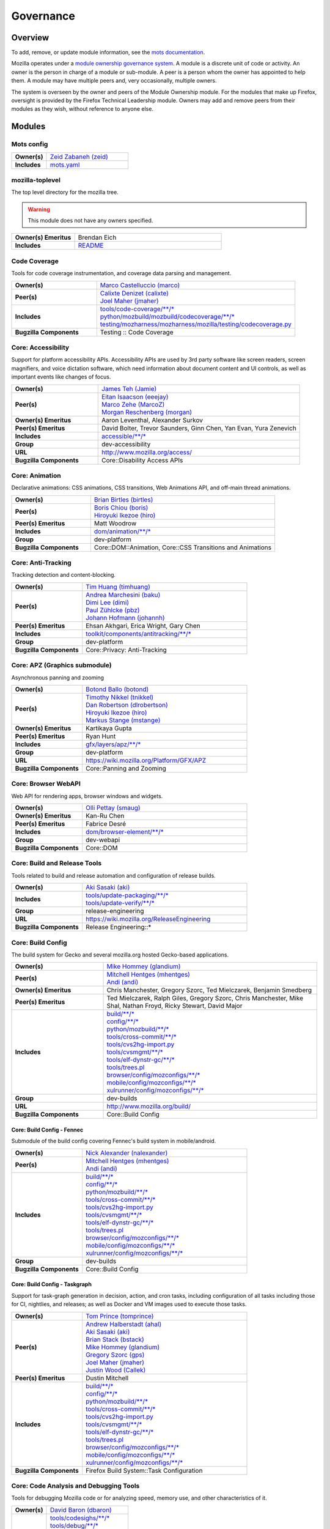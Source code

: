..
    This file was automatically generated using `mots export`.

==========
Governance
==========

--------
Overview
--------
To add, remove, or update module information, see the `mots documentation <https://mots.readthedocs.io/en/latest/#adding-a-module>`_.

Mozilla operates under a `module ownership governance system <https://www.mozilla.org/hacking/module-ownership.html>`_. A module is a discrete unit of code or activity. An owner is the person in charge of a module or sub-module. A peer is a person whom the owner has appointed to help them. A module may have multiple peers and, very occasionally, multiple owners.

The system is overseen by the owner and peers of the Module Ownership module. For the modules that make up Firefox, oversight is provided by the Firefox Technical Leadership module. Owners may add and remove peers from their modules as they wish, without reference to anyone else.



-------
Modules
-------

Mots config
~~~~~~~~~~~


.. list-table::
    :stub-columns: 1
    :widths: 30 70

    * - Owner(s)
      -
        | `Zeid Zabaneh (zeid) <https://people.mozilla.org/s?query=zeid>`__
    * - Includes
      -
        | `mots.yaml <https://searchfox.org/mozilla-central/search?q=&path=mots.yaml>`__

mozilla-toplevel
~~~~~~~~~~~~~~~~
The top level directory for the mozilla tree.

.. warning::
    This module does not have any owners specified.

.. list-table::
    :stub-columns: 1
    :widths: 30 70

    * - Owner(s) Emeritus
      - Brendan Eich
    * - Includes
      -
        | `README <https://searchfox.org/mozilla-central/search?q=&path=README>`__

Code Coverage
~~~~~~~~~~~~~
Tools for code coverage instrumentation, and coverage data parsing and management.


.. list-table::
    :stub-columns: 1
    :widths: 30 70

    * - Owner(s)
      -
        | `Marco Castelluccio (marco) <https://people.mozilla.org/s?query=marco>`__
    * - Peer(s)
      -
        | `Calixte Denizet (calixte) <https://people.mozilla.org/s?query=calixte>`__
        | `Joel Maher (jmaher) <https://people.mozilla.org/s?query=jmaher>`__
    * - Includes
      -
        | `tools/code-coverage/\*\*/\* <https://searchfox.org/mozilla-central/search?q=&path=tools/code-coverage/\*\*/\*>`__
        | `python/mozbuild/mozbuild/codecoverage/\*\*/\* <https://searchfox.org/mozilla-central/search?q=&path=python/mozbuild/mozbuild/codecoverage/\*\*/\*>`__
        | `testing/mozharness/mozharness/mozilla/testing/codecoverage.py <https://searchfox.org/mozilla-central/search?q=&path=testing/mozharness/mozharness/mozilla/testing/codecoverage.py>`__
    * - Bugzilla Components
      - Testing :: Code Coverage

Core: Accessibility
~~~~~~~~~~~~~~~~~~~
Support for platform accessibility APIs. Accessibility APIs are used by 3rd party software like screen readers, screen magnifiers, and voice dictation software, which need information about document content and UI controls, as well as important events like changes of focus.


.. list-table::
    :stub-columns: 1
    :widths: 30 70

    * - Owner(s)
      -
        | `James Teh (Jamie) <https://people.mozilla.org/s?query=Jamie>`__
    * - Peer(s)
      -
        | `Eitan Isaacson (eeejay) <https://people.mozilla.org/s?query=eeejay>`__
        | `Marco Zehe (MarcoZ) <https://people.mozilla.org/s?query=MarcoZ>`__
        | `Morgan Reschenberg (morgan) <https://people.mozilla.org/s?query=morgan>`__
    * - Owner(s) Emeritus
      - Aaron Leventhal, Alexander Surkov
    * - Peer(s) Emeritus
      - David Bolter, Trevor Saunders, Ginn Chen, Yan Evan, Yura Zenevich
    * - Includes
      -
        | `accessible/\*\*/\* <https://searchfox.org/mozilla-central/search?q=&path=accessible/\*\*/\*>`__
    * - Group
      - dev-accessibility
    * - URL
      - http://www.mozilla.org/access/
    * - Bugzilla Components
      - Core::Disability Access APIs

Core: Animation
~~~~~~~~~~~~~~~
Declarative animations: CSS animations, CSS transitions, Web Animations API, and off-main thread animations.


.. list-table::
    :stub-columns: 1
    :widths: 30 70

    * - Owner(s)
      -
        | `Brian Birtles (birtles) <https://people.mozilla.org/s?query=birtles>`__
    * - Peer(s)
      -
        | `Boris Chiou (boris) <https://people.mozilla.org/s?query=boris>`__
        | `Hiroyuki Ikezoe (hiro) <https://people.mozilla.org/s?query=hiro>`__
    * - Peer(s) Emeritus
      - Matt Woodrow
    * - Includes
      -
        | `dom/animation/\*\*/\* <https://searchfox.org/mozilla-central/search?q=&path=dom/animation/\*\*/\*>`__
    * - Group
      - dev-platform
    * - Bugzilla Components
      - Core::DOM::Animation, Core::CSS Transitions and Animations

Core: Anti-Tracking
~~~~~~~~~~~~~~~~~~~
Tracking detection and content-blocking.


.. list-table::
    :stub-columns: 1
    :widths: 30 70

    * - Owner(s)
      -
        | `Tim Huang (timhuang) <https://people.mozilla.org/s?query=timhuang>`__
    * - Peer(s)
      -
        | `Andrea Marchesini (baku) <https://people.mozilla.org/s?query=baku>`__
        | `Dimi Lee (dimi) <https://people.mozilla.org/s?query=dimi>`__
        | `Paul Zühlcke (pbz) <https://people.mozilla.org/s?query=pbz>`__
        | `Johann Hofmann (johannh) <https://people.mozilla.org/s?query=johannh>`__
    * - Peer(s) Emeritus
      - Ehsan Akhgari, Erica Wright, Gary Chen
    * - Includes
      -
        | `toolkit/components/antitracking/\*\*/\* <https://searchfox.org/mozilla-central/search?q=&path=toolkit/components/antitracking/\*\*/\*>`__
    * - Group
      - dev-platform
    * - Bugzilla Components
      - Core::Privacy: Anti-Tracking

Core: APZ (Graphics submodule)
~~~~~~~~~~~~~~~~~~~~~~~~~~~~~~
Asynchronous panning and zooming


.. list-table::
    :stub-columns: 1
    :widths: 30 70

    * - Owner(s)
      -
        | `Botond Ballo (botond) <https://people.mozilla.org/s?query=botond>`__
    * - Peer(s)
      -
        | `Timothy Nikkel (tnikkel) <https://people.mozilla.org/s?query=tnikkel>`__
        | `Dan Robertson (dlrobertson) <https://people.mozilla.org/s?query=dlrobertson>`__
        | `Hiroyuki Ikezoe (hiro) <https://people.mozilla.org/s?query=hiro>`__
        | `Markus Stange (mstange) <https://people.mozilla.org/s?query=mstange>`__
    * - Owner(s) Emeritus
      - Kartikaya Gupta
    * - Peer(s) Emeritus
      - Ryan Hunt
    * - Includes
      -
        | `gfx/layers/apz/\*\*/\* <https://searchfox.org/mozilla-central/search?q=&path=gfx/layers/apz/\*\*/\*>`__
    * - Group
      - dev-platform
    * - URL
      - https://wiki.mozilla.org/Platform/GFX/APZ
    * - Bugzilla Components
      - Core::Panning and Zooming

Core: Browser WebAPI
~~~~~~~~~~~~~~~~~~~~
Web API for rendering apps, browser windows and widgets.


.. list-table::
    :stub-columns: 1
    :widths: 30 70

    * - Owner(s)
      -
        | `Olli Pettay (smaug) <https://people.mozilla.org/s?query=smaug>`__
    * - Owner(s) Emeritus
      - Kan-Ru Chen
    * - Peer(s) Emeritus
      - Fabrice Desré
    * - Includes
      -
        | `dom/browser-element/\*\*/\* <https://searchfox.org/mozilla-central/search?q=&path=dom/browser-element/\*\*/\*>`__
    * - Group
      - dev-webapi
    * - Bugzilla Components
      - Core::DOM

Core: Build and Release Tools
~~~~~~~~~~~~~~~~~~~~~~~~~~~~~
Tools related to build and release automation and configuration of release builds.


.. list-table::
    :stub-columns: 1
    :widths: 30 70

    * - Owner(s)
      -
        | `Aki Sasaki (aki) <https://people.mozilla.org/s?query=aki>`__
    * - Includes
      -
        | `tools/update-packaging/\*\*/\* <https://searchfox.org/mozilla-central/search?q=&path=tools/update-packaging/\*\*/\*>`__
        | `tools/update-verify/\*\*/\* <https://searchfox.org/mozilla-central/search?q=&path=tools/update-verify/\*\*/\*>`__
    * - Group
      - release-engineering
    * - URL
      - https://wiki.mozilla.org/ReleaseEngineering
    * - Bugzilla Components
      - Release Engineering::*

Core: Build Config
~~~~~~~~~~~~~~~~~~
The build system for Gecko and several mozilla.org hosted Gecko-based applications.


.. list-table::
    :stub-columns: 1
    :widths: 30 70

    * - Owner(s)
      -
        | `Mike Hommey (glandium) <https://people.mozilla.org/s?query=glandium>`__
    * - Peer(s)
      -
        | `Mitchell Hentges (mhentges) <https://people.mozilla.org/s?query=mhentges>`__
        | `Andi (andi) <https://people.mozilla.org/s?query=andi>`__
    * - Owner(s) Emeritus
      - Chris Manchester, Gregory Szorc, Ted Mielczarek, Benjamin Smedberg
    * - Peer(s) Emeritus
      - Ted Mielczarek, Ralph Giles, Gregory Szorc, Chris Manchester, Mike Shal, Nathan Froyd, Ricky Stewart, David Major
    * - Includes
      -
        | `build/\*\*/\* <https://searchfox.org/mozilla-central/search?q=&path=build/\*\*/\*>`__
        | `config/\*\*/\* <https://searchfox.org/mozilla-central/search?q=&path=config/\*\*/\*>`__
        | `python/mozbuild/\*\*/\* <https://searchfox.org/mozilla-central/search?q=&path=python/mozbuild/\*\*/\*>`__
        | `tools/cross-commit/\*\*/\* <https://searchfox.org/mozilla-central/search?q=&path=tools/cross-commit/\*\*/\*>`__
        | `tools/cvs2hg-import.py <https://searchfox.org/mozilla-central/search?q=&path=tools/cvs2hg-import.py>`__
        | `tools/cvsmgmt/\*\*/\* <https://searchfox.org/mozilla-central/search?q=&path=tools/cvsmgmt/\*\*/\*>`__
        | `tools/elf-dynstr-gc/\*\*/\* <https://searchfox.org/mozilla-central/search?q=&path=tools/elf-dynstr-gc/\*\*/\*>`__
        | `tools/trees.pl <https://searchfox.org/mozilla-central/search?q=&path=tools/trees.pl>`__
        | `browser/config/mozconfigs/\*\*/\* <https://searchfox.org/mozilla-central/search?q=&path=browser/config/mozconfigs/\*\*/\*>`__
        | `mobile/config/mozconfigs/\*\*/\* <https://searchfox.org/mozilla-central/search?q=&path=mobile/config/mozconfigs/\*\*/\*>`__
        | `xulrunner/config/mozconfigs/\*\*/\* <https://searchfox.org/mozilla-central/search?q=&path=xulrunner/config/mozconfigs/\*\*/\*>`__
    * - Group
      - dev-builds
    * - URL
      - http://www.mozilla.org/build/
    * - Bugzilla Components
      - Core::Build Config

Core: Build Config - Fennec
===========================
Submodule of the build config covering Fennec's build system in mobile/android.


.. list-table::
    :stub-columns: 1
    :widths: 30 70

    * - Owner(s)
      -
        | `Nick Alexander (nalexander) <https://people.mozilla.org/s?query=nalexander>`__
    * - Peer(s)
      -
        | `Mitchell Hentges (mhentges) <https://people.mozilla.org/s?query=mhentges>`__
        | `Andi (andi) <https://people.mozilla.org/s?query=andi>`__
    * - Includes
      -
        | `build/\*\*/\* <https://searchfox.org/mozilla-central/search?q=&path=build/\*\*/\*>`__
        | `config/\*\*/\* <https://searchfox.org/mozilla-central/search?q=&path=config/\*\*/\*>`__
        | `python/mozbuild/\*\*/\* <https://searchfox.org/mozilla-central/search?q=&path=python/mozbuild/\*\*/\*>`__
        | `tools/cross-commit/\*\*/\* <https://searchfox.org/mozilla-central/search?q=&path=tools/cross-commit/\*\*/\*>`__
        | `tools/cvs2hg-import.py <https://searchfox.org/mozilla-central/search?q=&path=tools/cvs2hg-import.py>`__
        | `tools/cvsmgmt/\*\*/\* <https://searchfox.org/mozilla-central/search?q=&path=tools/cvsmgmt/\*\*/\*>`__
        | `tools/elf-dynstr-gc/\*\*/\* <https://searchfox.org/mozilla-central/search?q=&path=tools/elf-dynstr-gc/\*\*/\*>`__
        | `tools/trees.pl <https://searchfox.org/mozilla-central/search?q=&path=tools/trees.pl>`__
        | `browser/config/mozconfigs/\*\*/\* <https://searchfox.org/mozilla-central/search?q=&path=browser/config/mozconfigs/\*\*/\*>`__
        | `mobile/config/mozconfigs/\*\*/\* <https://searchfox.org/mozilla-central/search?q=&path=mobile/config/mozconfigs/\*\*/\*>`__
        | `xulrunner/config/mozconfigs/\*\*/\* <https://searchfox.org/mozilla-central/search?q=&path=xulrunner/config/mozconfigs/\*\*/\*>`__
    * - Group
      - dev-builds
    * - Bugzilla Components
      - Core::Build Config


Core: Build Config - Taskgraph
==============================
Support for task-graph generation in decision, action, and cron tasks, including configuration of all tasks including those for CI, nightlies, and releases; as well as Docker and VM images used to execute those tasks.


.. list-table::
    :stub-columns: 1
    :widths: 30 70

    * - Owner(s)
      -
        | `Tom Prince (tomprince) <https://people.mozilla.org/s?query=tomprince>`__
    * - Peer(s)
      -
        | `Andrew Halberstadt (ahal) <https://people.mozilla.org/s?query=ahal>`__
        | `Aki Sasaki (aki) <https://people.mozilla.org/s?query=aki>`__
        | `Brian Stack (bstack) <https://people.mozilla.org/s?query=bstack>`__
        | `Mike Hommey (glandium) <https://people.mozilla.org/s?query=glandium>`__
        | `Gregory Szorc (gps) <https://people.mozilla.org/s?query=gps>`__
        | `Joel Maher (jmaher) <https://people.mozilla.org/s?query=jmaher>`__
        | `Justin Wood (Callek) <https://people.mozilla.org/s?query=Callek>`__
    * - Peer(s) Emeritus
      - Dustin Mitchell
    * - Includes
      -
        | `build/\*\*/\* <https://searchfox.org/mozilla-central/search?q=&path=build/\*\*/\*>`__
        | `config/\*\*/\* <https://searchfox.org/mozilla-central/search?q=&path=config/\*\*/\*>`__
        | `python/mozbuild/\*\*/\* <https://searchfox.org/mozilla-central/search?q=&path=python/mozbuild/\*\*/\*>`__
        | `tools/cross-commit/\*\*/\* <https://searchfox.org/mozilla-central/search?q=&path=tools/cross-commit/\*\*/\*>`__
        | `tools/cvs2hg-import.py <https://searchfox.org/mozilla-central/search?q=&path=tools/cvs2hg-import.py>`__
        | `tools/cvsmgmt/\*\*/\* <https://searchfox.org/mozilla-central/search?q=&path=tools/cvsmgmt/\*\*/\*>`__
        | `tools/elf-dynstr-gc/\*\*/\* <https://searchfox.org/mozilla-central/search?q=&path=tools/elf-dynstr-gc/\*\*/\*>`__
        | `tools/trees.pl <https://searchfox.org/mozilla-central/search?q=&path=tools/trees.pl>`__
        | `browser/config/mozconfigs/\*\*/\* <https://searchfox.org/mozilla-central/search?q=&path=browser/config/mozconfigs/\*\*/\*>`__
        | `mobile/config/mozconfigs/\*\*/\* <https://searchfox.org/mozilla-central/search?q=&path=mobile/config/mozconfigs/\*\*/\*>`__
        | `xulrunner/config/mozconfigs/\*\*/\* <https://searchfox.org/mozilla-central/search?q=&path=xulrunner/config/mozconfigs/\*\*/\*>`__
    * - Bugzilla Components
      - Firefox Build System::Task Configuration


Core: Code Analysis and Debugging Tools
~~~~~~~~~~~~~~~~~~~~~~~~~~~~~~~~~~~~~~~
Tools for debugging Mozilla code or for analyzing speed, memory use, and other characteristics of it.


.. list-table::
    :stub-columns: 1
    :widths: 30 70

    * - Owner(s)
      -
        | `David Baron (dbaron) <https://people.mozilla.org/s?query=dbaron>`__
    * - Includes
      -
        | `tools/codesighs/\*\*/\* <https://searchfox.org/mozilla-central/search?q=&path=tools/codesighs/\*\*/\*>`__
        | `tools/debug/\*\*/\* <https://searchfox.org/mozilla-central/search?q=&path=tools/debug/\*\*/\*>`__
        | `tools/dreftool/\*\*/\* <https://searchfox.org/mozilla-central/search?q=&path=tools/dreftool/\*\*/\*>`__
        | `tools/dumpdeps/\*\*/\* <https://searchfox.org/mozilla-central/search?q=&path=tools/dumpdeps/\*\*/\*>`__
        | `tools/jprof/\*\*/\* <https://searchfox.org/mozilla-central/search?q=&path=tools/jprof/\*\*/\*>`__
        | `tools/leak-gauge/\*\*/\* <https://searchfox.org/mozilla-central/search?q=&path=tools/leak-gauge/\*\*/\*>`__
        | `tools/leaky/\*\*/\* <https://searchfox.org/mozilla-central/search?q=&path=tools/leaky/\*\*/\*>`__
        | `tools/memory/\*\*/\* <https://searchfox.org/mozilla-central/search?q=&path=tools/memory/\*\*/\*>`__
        | `tools/module-deps/\*\*/\* <https://searchfox.org/mozilla-central/search?q=&path=tools/module-deps/\*\*/\*>`__
        | `tools/performance/\*\*/\* <https://searchfox.org/mozilla-central/search?q=&path=tools/performance/\*\*/\*>`__
        | `tools/post_compile/\*\*/\* <https://searchfox.org/mozilla-central/search?q=&path=tools/post_compile/\*\*/\*>`__
        | `tools/preloader/\*\*/\* <https://searchfox.org/mozilla-central/search?q=&path=tools/preloader/\*\*/\*>`__
        | `tools/rb/\*\*/\* <https://searchfox.org/mozilla-central/search?q=&path=tools/rb/\*\*/\*>`__
        | `tools/reorder/\*\*/\* <https://searchfox.org/mozilla-central/search?q=&path=tools/reorder/\*\*/\*>`__
        | `tools/trace-malloc/\*\*/\* <https://searchfox.org/mozilla-central/search?q=&path=tools/trace-malloc/\*\*/\*>`__
        | `tools/uuiddeps/\*\*/\* <https://searchfox.org/mozilla-central/search?q=&path=tools/uuiddeps/\*\*/\*>`__
    * - Group
      - dev-performance

Core: Content Security
~~~~~~~~~~~~~~~~~~~~~~
Native content-based security features enforced in the ContentSecurityManager, including: Content Security Policy (CSP), Mixed Content Blocker (MCB), Referrer Policy, Subresource Integrity (SRI), Cross-Origin Resource Sharing (CORS), X-Frame-Options, X-Content-Type-Options: nosniff, HTTPS-Only-Mode, Sanitizer API, Sec-Fetch Metadata, and top-level data: URI blocking.


.. list-table::
    :stub-columns: 1
    :widths: 30 70

    * - Owner(s)
      -
        | `ckerschbaumer <https://people.mozilla.org/s?query=ckerschbaumer>`__
    * - Peer(s)
      -
        | `Tanvi Vyas (tanvi) <https://people.mozilla.org/s?query=tanvi>`__
        | `Daniel Veditz (dveditz) <https://people.mozilla.org/s?query=dveditz>`__
        | `Andrea Marchesini (baku) <https://people.mozilla.org/s?query=baku>`__
        | `Frederik Braun (freddy) <https://people.mozilla.org/s?query=freddy>`__
    * - Peer(s) Emeritus
      - Sid Stamm, Jonas Sicking, Jonathan Kingston, Thomas Nguyen, François Marier
    * - Includes
      -
        | `dom/security/\*\*/\* <https://searchfox.org/mozilla-central/search?q=&path=dom/security/\*\*/\*>`__
    * - Group
      - dev-security
    * - Bugzilla Components
      - Core::DOM: Security

Core: Cookies
~~~~~~~~~~~~~


.. list-table::
    :stub-columns: 1
    :widths: 30 70

    * - Owner(s)
      -
        | `Andrea Marchesini (baku) <https://people.mozilla.org/s?query=baku>`__
    * - Peer(s)
      -
        | `Honza Bambas (mayhemer) <https://people.mozilla.org/s?query=mayhemer>`__
    * - Owner(s) Emeritus
      - Monica Chew
    * - Peer(s) Emeritus
      - Josh Matthews, Mike Connor, Dan Witte, Christian Biesinger, Shawn Wilsher (ping on irc), Ehsan Akhgari
    * - Includes
      -
        | `netwerk/cookie/\*\*/\* <https://searchfox.org/mozilla-central/search?q=&path=netwerk/cookie/\*\*/\*>`__
    * - Group
      - dev-platform
    * - Bugzilla Components
      - Core::Networking: Cookies

Core: Crash reporting
~~~~~~~~~~~~~~~~~~~~~
Infrastructure and tools used to generate, submit and process crash reports. This includes the in-tree google-breakpad fork, the crash report generation machinery as well as the host tools used to dump symbols, analyse minidumps and generate stack traces.


.. list-table::
    :stub-columns: 1
    :widths: 30 70

    * - Owner(s)
      -
        | `Gabriele Svelto (gsvelto) <https://people.mozilla.org/s?query=gsvelto>`__
    * - Peer(s)
      -
        | `Kris Wright (KrisWright) <https://people.mozilla.org/s?query=KrisWright>`__
        | `Calixte Denizet (calixte) <https://people.mozilla.org/s?query=calixte>`__
        | `Aria Beingessner (Gankra) <https://people.mozilla.org/s?query=Gankra>`__
    * - Includes
      -
        | `toolkit/crashreporter/\*\*/\* <https://searchfox.org/mozilla-central/search?q=&path=toolkit/crashreporter/\*\*/\*>`__
        | `toolkit/components/crashes/\*\*/\* <https://searchfox.org/mozilla-central/search?q=&path=toolkit/components/crashes/\*\*/\*>`__
        | `tools/crashreporter/\*\*/\* <https://searchfox.org/mozilla-central/search?q=&path=tools/crashreporter/\*\*/\*>`__
        | `ipc/glue/CrashReporter/\*\*/\* <https://searchfox.org/mozilla-central/search?q=&path=ipc/glue/CrashReporter/\*\*/\*>`__
        | `mobile/android/geckoview/src/main/java/org/mozilla/geckoview/CrashReporter.java <https://searchfox.org/mozilla-central/search?q=&path=mobile/android/geckoview/src/main/java/org/mozilla/geckoview/CrashReporter.java>`__
    * - Group
      - dev-platform
    * - URL
      - https://firefox-source-docs.mozilla.org/toolkit/crashreporter/crashreporter/index.html
    * - Bugzilla Components
      - Toolkit::Crash Reporting

Core: C++/Rust usage, tools, and style
~~~~~~~~~~~~~~~~~~~~~~~~~~~~~~~~~~~~~~
Aspects of C++ use such as language feature usage, standard library versions/usage, compiler/toolchain versions, formatting and naming style, and aspects of Rust use as needs arise


.. list-table::
    :stub-columns: 1
    :widths: 30 70

    * - Owner(s)
      -
        | `Bobby Holley (bholley) <https://people.mozilla.org/s?query=bholley>`__
    * - Peer(s)
      -
        | `Botond Ballo (botond) <https://people.mozilla.org/s?query=botond>`__
        | `Mike Hommey (glandium) <https://people.mozilla.org/s?query=glandium>`__
    * - Owner(s) Emeritus
      - Ehsan Akhgari
    * - Peer(s) Emeritus
      - Jeff Walden, Simon Giesecke
    * - Group
      - dev-platform
    * - Bugzilla Components
      - Various

Core: Cycle Collector
~~~~~~~~~~~~~~~~~~~~~
Code to break and collect objects within reference cycles


.. list-table::
    :stub-columns: 1
    :widths: 30 70

    * - Owner(s)
      -
        | `Andrew McCreight (mccr8) <https://people.mozilla.org/s?query=mccr8>`__
    * - Peer(s)
      -
        | `André Bargull (anba) <https://people.mozilla.org/s?query=anba>`__
        | `Olli Pettay (smaug) <https://people.mozilla.org/s?query=smaug>`__
    * - Peer(s) Emeritus
      - David Baron
    * - Includes
      -
        | `xpcom/base/nsCycleCollector.\* <https://searchfox.org/mozilla-central/search?q=&path=xpcom/base/nsCycleCollector.\*>`__
    * - Group
      - dev-platform
    * - Bugzilla Components
      - Core::XPCOM

Core: DLL Services
~~~~~~~~~~~~~~~~~~
Windows dynamic linker instrumentation and blocking


.. list-table::
    :stub-columns: 1
    :widths: 30 70

    * - Owner(s)
      -
        | `Toshihito Kikuchi (toshi) <https://people.mozilla.org/s?query=toshi>`__
    * - Peer(s)
      -
        | `David Parks (handyman) <https://people.mozilla.org/s?query=handyman>`__
        | `Molly Howell (mhowell) <https://people.mozilla.org/s?query=mhowell>`__
    * - Owner(s) Emeritus
      - Aaron Klotz
    * - Includes
      -
        | `toolkit/xre/dllservices/\*\*/\* <https://searchfox.org/mozilla-central/search?q=&path=toolkit/xre/dllservices/\*\*/\*>`__
    * - Bugzilla Components
      - Core::DLL Services

Core: docshell
~~~~~~~~~~~~~~


.. list-table::
    :stub-columns: 1
    :widths: 30 70

    * - Owner(s)
      -
        | `Olli Pettay (smaug) <https://people.mozilla.org/s?query=smaug>`__
        | `Nika Layzell (nika) <https://people.mozilla.org/s?query=nika>`__
    * - Peer(s)
      -
        | `Peter Van der Beken (peterv) <https://people.mozilla.org/s?query=peterv>`__
        | `Andreas Farre (farre) <https://people.mozilla.org/s?query=farre>`__
    * - Owner(s) Emeritus
      - Boris Zbarsky
    * - Peer(s) Emeritus
      - Johnny Stenback, Christian Biesinger, Justin Lebar, Samael Wang, Kyle Machulis
    * - Includes
      -
        | `docshell/\*\*/\* <https://searchfox.org/mozilla-central/search?q=&path=docshell/\*\*/\*>`__
        | `uriloader/\*\*/\* <https://searchfox.org/mozilla-central/search?q=&path=uriloader/\*\*/\*>`__
    * - Group
      - dev-platform
    * - Bugzilla Components
      - Core::Document Navigation

Core: Document Object Model
~~~~~~~~~~~~~~~~~~~~~~~~~~~


.. list-table::
    :stub-columns: 1
    :widths: 30 70

    * - Owner(s)
      -
        | `Peter Van der Beken (peterv) <https://people.mozilla.org/s?query=peterv>`__
    * - Peer(s)
      -
        | `Olli Pettay (smaug) <https://people.mozilla.org/s?query=smaug>`__
        | `Henri Sivonen (hsivonen) <https://people.mozilla.org/s?query=hsivonen>`__
        | `Bobby Holley (bholley) <https://people.mozilla.org/s?query=bholley>`__
        | `Andrea Marchesini (baku) <https://people.mozilla.org/s?query=baku>`__
        | `Andrew McCreight (mccr8) <https://people.mozilla.org/s?query=mccr8>`__
        | `Nika Layzell (nika) <https://people.mozilla.org/s?query=nika>`__
        | `Andreas Farre (farre) <https://people.mozilla.org/s?query=farre>`__
        | `Emilio Cobos Álvarez (emilio) <https://people.mozilla.org/s?query=emilio>`__
        | `Andrew Sutherland (asuth) <https://people.mozilla.org/s?query=asuth>`__
        | `Edgar Chen (edgar) <https://people.mozilla.org/s?query=edgar>`__
    * - Owner(s) Emeritus
      - Johnny Stenback
    * - Peer(s) Emeritus
      - Justin Lebar, Jonas Sicking, Ben Turner, Mounir Lamouri, Kyle Huey, Bill McCloskey, Ben Kelly, Blake Kaplan, Kyle Machulis, Boris Zbarsky, Ehsan Akhgari
    * - Includes
      -
        | `dom/\*\*/\* <https://searchfox.org/mozilla-central/search?q=&path=dom/\*\*/\*>`__
    * - Group
      - dev-tech-dom
    * - URL
      - http://developer.mozilla.org/en/docs/DOM
    * - Bugzilla Components
      - Core::DOM, Core::DOM: CSS Object Model, Core::DOM: Core & HTML

Core: DOM File
~~~~~~~~~~~~~~
DOM Blob, File and FileSystem APIs


.. list-table::
    :stub-columns: 1
    :widths: 30 70

    * - Owner(s)
      -
        | `Andrea Marchesini (baku) <https://people.mozilla.org/s?query=baku>`__
    * - Peer(s)
      -
        | `Olli Pettay (smaug) <https://people.mozilla.org/s?query=smaug>`__
    * - Includes
      -
        | `dom/file/\*\*/\* <https://searchfox.org/mozilla-central/search?q=&path=dom/file/\*\*/\*>`__
        | `dom/filesystem/\*\*/\* <https://searchfox.org/mozilla-central/search?q=&path=dom/filesystem/\*\*/\*>`__
    * - Group
      - dev-platform
    * - URL
      - http://developer.mozilla.org/en/docs/DOM
    * - Bugzilla Components
      - Core::DOM: File

Core: DOM Streams
~~~~~~~~~~~~~~~~~
Streams Specification implementation


.. list-table::
    :stub-columns: 1
    :widths: 30 70

    * - Owner(s)
      -
        | `Matthew Gaudet (mgaudet) <https://people.mozilla.org/s?query=mgaudet>`__
    * - Peer(s)
      -
        | `Olli Pettay (smaug) <https://people.mozilla.org/s?query=smaug>`__
        | `Tom Schuster (evilpie) <https://people.mozilla.org/s?query=evilpie>`__
        | `Kagami (saschanaz) <https://people.mozilla.org/s?query=saschanaz>`__
    * - Includes
      -
        | `dom/streams/\*\*/\* <https://searchfox.org/mozilla-central/search?q=&path=dom/streams/\*\*/\*>`__
    * - Group
      - dev-platform
    * - URL
      - http://developer.mozilla.org/en/docs/DOM
    * - Bugzilla Components
      - Core::DOM: Streams

Core: Editor
~~~~~~~~~~~~


.. list-table::
    :stub-columns: 1
    :widths: 30 70

    * - Owner(s)
      -
        | `Masayuki Nakano (masayuki) <https://people.mozilla.org/s?query=masayuki>`__
    * - Peer(s)
      -
        | `Makoto Kato (m_kato) <https://people.mozilla.org/s?query=m_kato>`__
    * - Owner(s) Emeritus
      - Ehsan Akhgari
    * - Includes
      -
        | `editor/\*\*/\* <https://searchfox.org/mozilla-central/search?q=&path=editor/\*\*/\*>`__
    * - Group
      - dev-platform
    * - URL
      - http://www.mozilla.org/editor/
    * - Bugzilla Components
      - Core::Editor

Core: Event Handling
~~~~~~~~~~~~~~~~~~~~
DOM Events and Event Handling


.. list-table::
    :stub-columns: 1
    :widths: 30 70

    * - Owner(s)
      -
        | `Olli Pettay (smaug) <https://people.mozilla.org/s?query=smaug>`__
        | `Masayuki Nakano (masayuki) <https://people.mozilla.org/s?query=masayuki>`__
    * - Peer(s)
      -
        | `Edgar Chen (edgar) <https://people.mozilla.org/s?query=edgar>`__
    * - Peer(s) Emeritus
      - Stone Shih
    * - Includes
      -
        | `dom/events/\*\*/\* <https://searchfox.org/mozilla-central/search?q=&path=dom/events/\*\*/\*>`__
    * - Group
      - dev-platform
    * - URL
      - http://developer.mozilla.org/en/docs/DOM
    * - Bugzilla Components
      - Core::DOM: Events, Core::DOM: UI Events & Focus Handling

Core: Firefox Source Documentation
~~~~~~~~~~~~~~~~~~~~~~~~~~~~~~~~~~
The infrastructure platform used to generate Firefox's source documentation, excluding editorial control over the content.


.. list-table::
    :stub-columns: 1
    :widths: 30 70

    * - Owner(s)
      -
        | `Andrew Halberstadt (ahal) <https://people.mozilla.org/s?query=ahal>`__
    * - Peer(s)
      -
        | `Sylvestre Ledru (Sylvestre) <https://people.mozilla.org/s?query=Sylvestre>`__
    * - Includes
      -
        | `docs/ <https://searchfox.org/mozilla-central/search?q=&path=docs/>`__
        | `tools/moztreedocs/ <https://searchfox.org/mozilla-central/search?q=&path=tools/moztreedocs/>`__
    * - URL
      - https://firefox-source-docs.mozilla.org/
    * - Bugzilla Components
      - Developer Infrastructure::Source Documentation

Core: Gecko Profiler
~~~~~~~~~~~~~~~~~~~~
Gecko's built-in profiler


.. list-table::
    :stub-columns: 1
    :widths: 30 70

    * - Owner(s)
      -
        | `Markus Stange (mstange) <https://people.mozilla.org/s?query=mstange>`__
    * - Peer(s)
      -
        | `Gerald Squelart (gerald) <https://people.mozilla.org/s?query=gerald>`__
        | `Greg Tatum (gregtatum) <https://people.mozilla.org/s?query=gregtatum>`__
        | `Nazım Can Altınova (canova) <https://people.mozilla.org/s?query=canova>`__
        | `Julian Seward (jseward) <https://people.mozilla.org/s?query=jseward>`__
        | `Kannan Vijayan (djvj) <https://people.mozilla.org/s?query=djvj>`__
        | `Barret Rennie (barret) <https://people.mozilla.org/s?query=barret>`__
    * - Owner(s) Emeritus
      - Benoit Girard
    * - Peer(s) Emeritus
      - Shu-yu Guo (JS integration), Thinker Lee (TaskTracer), Cervantes Yu (TaskTracer), Nicholas Nethercote
    * - Includes
      -
        | `tools/profiler/\*\*/\* <https://searchfox.org/mozilla-central/search?q=&path=tools/profiler/\*\*/\*>`__
    * - Group
      - dev-platform
    * - URL
      - https://developer.mozilla.org/en-US/docs/Mozilla/Performance/Profiling_with_the_Built-in_Profiler
    * - Bugzilla Components
      - Core::Gecko Profiler

Core: GeckoView
~~~~~~~~~~~~~~~
Framework for embedding Gecko into Android applications


.. list-table::
    :stub-columns: 1
    :widths: 30 70

    * - Owner(s)
      -
        | `agi <https://people.mozilla.org/s?query=agi>`__
    * - Peer(s)
      -
        | `Makoto Kato (m_kato) <https://people.mozilla.org/s?query=m_kato>`__
        | `owlish <https://people.mozilla.org/s?query=owlish>`__
    * - Owner(s) Emeritus
      - James Willcox
    * - Peer(s) Emeritus
      - Dylan Roeh, Eugen Sawin, Aaron Klotz, Jim Chen, Randall E. Barker
    * - Includes
      -
        | `mobile/android/\*\*/\* <https://searchfox.org/mozilla-central/search?q=&path=mobile/android/\*\*/\*>`__
        | `widget/android/\*\*/\* <https://searchfox.org/mozilla-central/search?q=&path=widget/android/\*\*/\*>`__
        | `hal/android/\*\*/\* <https://searchfox.org/mozilla-central/search?q=&path=hal/android/\*\*/\*>`__
    * - URL
      - https://wiki.mozilla.org/Mobile/GeckoView
    * - Bugzilla Components
      - GeckoView::General

Core: Global Key Bindings
~~~~~~~~~~~~~~~~~~~~~~~~~
Global hot keys in Mozilla for the browser, editor, mail-news and widgets. Does not include underlined menu accelerators and the like, as those are part of i18n.


.. list-table::
    :stub-columns: 1
    :widths: 30 70

    * - Owner(s)
      -
        | `Masayuki Nakano (masayuki) <https://people.mozilla.org/s?query=masayuki>`__
    * - Peer(s) Emeritus
      - Neil Rashbrook
    * - Includes
      -
        | `dom/events/\*\*/\* <https://searchfox.org/mozilla-central/search?q=&path=dom/events/\*\*/\*>`__
    * - Group
      - dev-accessibility
    * - URL
      - http://www.mozilla.org/projects/ui/accessibility/mozkeyintro.html
    * - Bugzilla Components
      - Core::Keyboard: Navigation

Core: Graphics
~~~~~~~~~~~~~~
Mozilla graphics API


.. list-table::
    :stub-columns: 1
    :widths: 30 70

    * - Owner(s)
      -
        | `Jeff Muizelaar (jrmuizel) <https://people.mozilla.org/s?query=jrmuizel>`__
    * - Peer(s)
      -
        | `Nicolas Silva (nical) <https://people.mozilla.org/s?query=nical>`__
        | `Kelsey Gilbert (jgilbert) <https://people.mozilla.org/s?query=jgilbert>`__
        | `Markus Stange (mstange) <https://people.mozilla.org/s?query=mstange>`__
        | `Bas Schouten (bas.schouten) <https://people.mozilla.org/s?query=bas.schouten>`__
        | `Jonathan Kew (jfkthame) <https://people.mozilla.org/s?query=jfkthame>`__
        | `Sotaro Ikeda (sotaro) <https://people.mozilla.org/s?query=sotaro>`__
        | `Jamie Nicol (jnicol) <https://people.mozilla.org/s?query=jnicol>`__
        | `Ryan Hunt (rhunt) <https://people.mozilla.org/s?query=rhunt>`__
    * - Owner(s) Emeritus
      - Robert O'Callahan
    * - Peer(s) Emeritus
      - Benoit Girard(Compositor, Performance), Ali Juma, George Wright(Canvas2D), Mason Chang, David Anderson, Christopher Lord, John Daggett(text/fonts), Benoit Jacob(gfx/gl), Joe Drew, Vladimir Vukicevic, James Willcox(Android), Nick Cameron
    * - Includes
      -
        | `gfx/\*\*/\* <https://searchfox.org/mozilla-central/search?q=&path=gfx/\*\*/\*>`__
        | `dom/canvas/\*\*/\* <https://searchfox.org/mozilla-central/search?q=&path=dom/canvas/\*\*/\*>`__
    * - Group
      - dev-platform
    * - URL
      - https://wiki.mozilla.org/Platform/GFX https://wiki.mozilla.org/Gecko:Layers https://wiki.mozilla.org/Gecko:2DGraphicsSketch
    * - Bugzilla Components
      - Core::Graphics, Core::Graphics: Layers, Core::Graphics: Text, Core::Graphics: WebRender, Core::GFX: Color Management, Core::Canvas: 2D, Core::Canvas: WebGL

Core: HAL
~~~~~~~~~
Hardware Abstraction Layer


.. list-table::
    :stub-columns: 1
    :widths: 30 70

    * - Owner(s)
      -
        | `Gabriele Svelto (gsvelto) <https://people.mozilla.org/s?query=gsvelto>`__
    * - Includes
      -
        | `hal/\*\*/\* <https://searchfox.org/mozilla-central/search?q=&path=hal/\*\*/\*>`__
    * - Group
      - dev-platform
    * - Bugzilla Components
      - Core::Hardware Abstraction Layer (HAL)

Core: HTML Parser
~~~~~~~~~~~~~~~~~
The HTML Parser transforms HTML source code into a DOM. It conforms to the HTML specification, and is mostly translated automatically from Java to C++.


.. list-table::
    :stub-columns: 1
    :widths: 30 70

    * - Owner(s)
      -
        | `Henri Sivonen (hsivonen) <https://people.mozilla.org/s?query=hsivonen>`__
    * - Peer(s)
      -
        | `William Chen (wchen) <https://people.mozilla.org/s?query=wchen>`__
    * - Includes
      -
        | `parser/html/\*\*/\* <https://searchfox.org/mozilla-central/search?q=&path=parser/html/\*\*/\*>`__
    * - Group
      - dev-platform
    * - URL
      - http://about.validator.nu/
    * - Bugzilla Components
      - Core::HTML: Parser

Core: I18N Library
~~~~~~~~~~~~~~~~~~


.. list-table::
    :stub-columns: 1
    :widths: 30 70

    * - Owner(s)
      -
        | `Henri Sivonen (hsivonen) <https://people.mozilla.org/s?query=hsivonen>`__
        | `Jonathan Kew (jfkthame) <https://people.mozilla.org/s?query=jfkthame>`__
    * - Peer(s)
      -
        | `Masatoshi Kimura (emk) <https://people.mozilla.org/s?query=emk>`__
        | `Zibi Braniecki (zbraniecki) <https://people.mozilla.org/s?query=zbraniecki>`__
        | `Makoto Kato (m_kato) <https://people.mozilla.org/s?query=m_kato>`__
    * - Owner(s) Emeritus
      - Jungshik Shin, Simon Montagu
    * - Includes
      -
        | `intl/\*\*/\* <https://searchfox.org/mozilla-central/search?q=&path=intl/\*\*/\*>`__
    * - Group
      - dev-i18n
    * - URL
      - http://mozilla.org/projects/intl/index.html
    * - Bugzilla Components
      - Core::Internationalization

Core: ImageLib
~~~~~~~~~~~~~~


.. list-table::
    :stub-columns: 1
    :widths: 30 70

    * - Owner(s)
      -
        | `Timothy Nikkel (tnikkel) <https://people.mozilla.org/s?query=tnikkel>`__
    * - Peer(s)
      -
        | `Andrew Osmond (aosmond) <https://people.mozilla.org/s?query=aosmond>`__
        | `Jeff Muizelaar (jrmuizel) <https://people.mozilla.org/s?query=jrmuizel>`__
    * - Peer(s) Emeritus
      - Seth Fowler, Brian Bondy, Justin Lebar
    * - Includes
      -
        | `media/libjpeg/\*\*/\* <https://searchfox.org/mozilla-central/search?q=&path=media/libjpeg/\*\*/\*>`__
        | `media/libpng/\*\*/\* <https://searchfox.org/mozilla-central/search?q=&path=media/libpng/\*\*/\*>`__
        | `image/\*\*/\* <https://searchfox.org/mozilla-central/search?q=&path=image/\*\*/\*>`__
        | `modules/zlib/\*\*/\* <https://searchfox.org/mozilla-central/search?q=&path=modules/zlib/\*\*/\*>`__
    * - Group
      - dev-platform
    * - Bugzilla Components
      - Core::ImageLib

Core: IndexedDB
~~~~~~~~~~~~~~~


.. list-table::
    :stub-columns: 1
    :widths: 30 70

    * - Owner(s)
      -
        | `Jan Varga (janv) <https://people.mozilla.org/s?query=janv>`__
    * - Peer(s)
      -
        | `Bevis Tseng (bevis) <https://people.mozilla.org/s?query=bevis>`__
        | `Andrew Sutherland (asuth) <https://people.mozilla.org/s?query=asuth>`__
        | `Andrea Marchesini (baku) <https://people.mozilla.org/s?query=baku>`__
    * - Owner(s) Emeritus
      - Ben Turner
    * - Peer(s) Emeritus
      - Jonas Sicking, Kyle Huey
    * - Includes
      -
        | `dom/indexedDB/\*\*/\* <https://searchfox.org/mozilla-central/search?q=&path=dom/indexedDB/\*\*/\*>`__
    * - Group
      - dev-platform
    * - URL
      - https://developer.mozilla.org/en/IndexedDB
    * - Bugzilla Components
      - Core::DOM: IndexedDB

Core: IPC
~~~~~~~~~
Native message-passing between threads and processes


.. list-table::
    :stub-columns: 1
    :widths: 30 70

    * - Owner(s)
      -
        | `Nika Layzell (nika) <https://people.mozilla.org/s?query=nika>`__
    * - Peer(s)
      -
        | `Jim Mathies (jimm) <https://people.mozilla.org/s?query=jimm>`__
        | `Jed Davis (jld) <https://people.mozilla.org/s?query=jld>`__
        | `Andrew McCreight (mccr8) <https://people.mozilla.org/s?query=mccr8>`__
        | `David Parks (handyman) <https://people.mozilla.org/s?query=handyman>`__
    * - Owner(s) Emeritus
      - Chris Jones, Bill McCloskey, Jed Davis
    * - Peer(s) Emeritus
      - Benjamin Smedberg, Ben Turner, David Anderson, Kan-Ru Chen, Bevis Tseng, Ben Kelly
    * - Includes
      -
        | `ipc/glue/\*\*/\* <https://searchfox.org/mozilla-central/search?q=&path=ipc/glue/\*\*/\*>`__
        | `ipc/ipdl/\*\*/\* <https://searchfox.org/mozilla-central/search?q=&path=ipc/ipdl/\*\*/\*>`__
        | `ipc/chromium/\*\*/\* <https://searchfox.org/mozilla-central/search?q=&path=ipc/chromium/\*\*/\*>`__
    * - Group
      - dev-platform
    * - Bugzilla Components
      - Core::IPC

Core: JavaScript
~~~~~~~~~~~~~~~~
JavaScript engine (SpiderMonkey)


.. list-table::
    :stub-columns: 1
    :widths: 30 70

    * - Owner(s)
      -
        | `Jan de Mooij (jandem) <https://people.mozilla.org/s?query=jandem>`__
    * - Peer(s)
      -
        | `André Bargull (anba) <https://people.mozilla.org/s?query=anba>`__
        | `Ted Campbell (tcampbell) <https://people.mozilla.org/s?query=tcampbell>`__
        | `Jon Coppeard (jonco) <https://people.mozilla.org/s?query=jonco>`__
        | `Steve Fink (sfink) <https://people.mozilla.org/s?query=sfink>`__
        | `Tooru Fujisawa (arai) <https://people.mozilla.org/s?query=arai>`__
        | `Tom Schuster (evilpie) <https://people.mozilla.org/s?query=evilpie>`__
        | `Kannan Vijayan (djvj) <https://people.mozilla.org/s?query=djvj>`__
        | `Jeff Walden (Waldo) <https://people.mozilla.org/s?query=Waldo>`__
        | `Yulia Startsev (yulia) <https://people.mozilla.org/s?query=yulia>`__
        | `Matthew Gaudet (mgaudet) <https://people.mozilla.org/s?query=mgaudet>`__
        | `Iain Ireland (iain) <https://people.mozilla.org/s?query=iain>`__
        | `Nicolas B (nbp) <https://people.mozilla.org/s?query=nbp>`__
        | `Caroline Cullen (caroline) <https://people.mozilla.org/s?query=caroline>`__
        | `Nick Fitzgerald (fitzgen) <https://people.mozilla.org/s?query=fitzgen>`__
        | `Luke Wagner (luke) <https://people.mozilla.org/s?query=luke>`__
        | `Dan Gohman (sunfish) <https://people.mozilla.org/s?query=sunfish>`__
        | `Bobby Holley (bholley) <https://people.mozilla.org/s?query=bholley>`__
    * - Owner(s) Emeritus
      - Brendan Eich, Dave Mandelin, Luke Wagner, Jason Orendorff
    * - Peer(s) Emeritus
      - Brendan Eich, Hannes Verschore, Blake Kaplan, Bill McCloskey, Shu-yu Guo, Niko Matsakis, Eddy Bruel, David Anderson, Igor Bukanov, Andreas Gal, Eric Faust, Ashley Hauck, Brian Hackett, Till Schneidereit, Nicholas Nethercote, Jason Orendorff
    * - Includes
      -
        | `js/src/\*\*/\* <https://searchfox.org/mozilla-central/search?q=&path=js/src/\*\*/\*>`__
    * - URL
      - https://spidermonkey.dev/
    * - Bugzilla Components
      - Core::JavaScript Engine, Core::JavaScript: GC, Core::JavaScript: Internationalization API, Core::JavaScript: Standard Library, Core::JavaScript: WebAssembly, Core::js-ctypes

Core: JavaScript JIT
~~~~~~~~~~~~~~~~~~~~
JavaScript engine's JIT compilers (IonMonkey, Baseline)


.. list-table::
    :stub-columns: 1
    :widths: 30 70

    * - Owner(s)
      -
        | `Jan de Mooij (jandem) <https://people.mozilla.org/s?query=jandem>`__
    * - Peer(s)
      -
        | `André Bargull (anba) <https://people.mozilla.org/s?query=anba>`__
        | `Benjamin Bouvier (bbouvier) <https://people.mozilla.org/s?query=bbouvier>`__
        | `Ted Campbell (tcampbell) <https://people.mozilla.org/s?query=tcampbell>`__
        | `Caroline Cullen (caroline) <https://people.mozilla.org/s?query=caroline>`__
        | `Matthew Gaudet (mgaudet) <https://people.mozilla.org/s?query=mgaudet>`__
        | `Brian Hackett (bhackett1024) <https://people.mozilla.org/s?query=bhackett1024>`__
        | `Iain Ireland (iain) <https://people.mozilla.org/s?query=iain>`__
        | `Nicolas B (nbp) <https://people.mozilla.org/s?query=nbp>`__
        | `Tom Schuster (evilpie) <https://people.mozilla.org/s?query=evilpie>`__
        | `Sean Stangl (sstangl) <https://people.mozilla.org/s?query=sstangl>`__
        | `Kannan Vijayan (djvj) <https://people.mozilla.org/s?query=djvj>`__
        | `Luke Wagner (luke) <https://people.mozilla.org/s?query=luke>`__
    * - Peer(s) Emeritus
      - David Anderson, Shu-yu Guo, Hannes Verschore
    * - Includes
      -
        | `js/src/jit/\*\*/\* <https://searchfox.org/mozilla-central/search?q=&path=js/src/jit/\*\*/\*>`__
    * - URL
      - https://spidermonkey.dev/
    * - Bugzilla Components
      - Core::JavaScript Engine: JIT

Core: jsat
~~~~~~~~~~
Javascript screen reader that is used in Android and B2G


.. list-table::
    :stub-columns: 1
    :widths: 30 70

    * - Owner(s)
      -
        | `Eitan Isaacson (eeejay) <https://people.mozilla.org/s?query=eeejay>`__
    * - Peer(s)
      -
        | `Yura Zenevich (yzen) <https://people.mozilla.org/s?query=yzen>`__
    * - Includes
      -
        | `accessible/jsat/\*\*/\* <https://searchfox.org/mozilla-central/search?q=&path=accessible/jsat/\*\*/\*>`__
    * - Group
      - dev-accessibility
    * - URL
      - http://www.mozilla.org/access/
    * - Bugzilla Components
      - Core::Disability Access APIs

Core: js-tests
~~~~~~~~~~~~~~
JavaScript test suite


.. list-table::
    :stub-columns: 1
    :widths: 30 70

    * - Owner(s)
      -
        | `Bob Clary (bc) <https://people.mozilla.org/s?query=bc>`__
    * - Includes
      -
        | `js/tests/\*\*/\* <https://searchfox.org/mozilla-central/search?q=&path=js/tests/\*\*/\*>`__
    * - Group
      - dev-tech-js-engine
    * - URL
      - http://www.mozilla.org/js/tests/library.html

Core: Layout Engine
~~~~~~~~~~~~~~~~~~~
rendering tree construction, layout (reflow), etc.


.. list-table::
    :stub-columns: 1
    :widths: 30 70

    * - Owner(s)
      -
        | `Daniel Holbert (dholbert) <https://people.mozilla.org/s?query=dholbert>`__
    * - Peer(s)
      -
        | `Robert O (roc) <https://people.mozilla.org/s?query=roc>`__
        | `Jonathan Kew (jfkthame) <https://people.mozilla.org/s?query=jfkthame>`__
        | `Timothy Nikkel (tnikkel) <https://people.mozilla.org/s?query=tnikkel>`__
        | `Xidorn Quan (xidorn) <https://people.mozilla.org/s?query=xidorn>`__
        | `Emilio Cobos Álvarez (emilio) <https://people.mozilla.org/s?query=emilio>`__
        | `Mats Palmgren (MatsPalmgren_bugz) <https://people.mozilla.org/s?query=MatsPalmgren_bugz>`__
        | `Ting-Yu Lin (TYLin) <https://people.mozilla.org/s?query=TYLin>`__
        | `Jonathan Watt (jwatt) <https://people.mozilla.org/s?query=jwatt>`__
    * - Owner(s) Emeritus
      - David Baron
    * - Peer(s) Emeritus
      - Matt Woodrow, Boris Zbarsky
    * - Includes
      -
        | `layout/\*\*/\* <https://searchfox.org/mozilla-central/search?q=&path=layout/\*\*/\*>`__
        | `layout/base/\*\*/\* <https://searchfox.org/mozilla-central/search?q=&path=layout/base/\*\*/\*>`__
        | `layout/build/\*\*/\* <https://searchfox.org/mozilla-central/search?q=&path=layout/build/\*\*/\*>`__
        | `layout/doc/\*\*/\* <https://searchfox.org/mozilla-central/search?q=&path=layout/doc/\*\*/\*>`__
        | `layout/forms/\*\*/\* <https://searchfox.org/mozilla-central/search?q=&path=layout/forms/\*\*/\*>`__
        | `layout/generic/\*\*/\* <https://searchfox.org/mozilla-central/search?q=&path=layout/generic/\*\*/\*>`__
        | `layout/html/\*\*/\* <https://searchfox.org/mozilla-central/search?q=&path=layout/html/\*\*/\*>`__
        | `layout/printing/\*\*/\* <https://searchfox.org/mozilla-central/search?q=&path=layout/printing/\*\*/\*>`__
        | `layout/tables/\*\*/\* <https://searchfox.org/mozilla-central/search?q=&path=layout/tables/\*\*/\*>`__
        | `layout/tools/\*\*/\* <https://searchfox.org/mozilla-central/search?q=&path=layout/tools/\*\*/\*>`__
    * - Group
      - dev-platform
    * - URL
      - https://wiki.mozilla.org/Gecko:Overview#Layout
    * - Bugzilla Components
      - Core::Layout, Core::Layout: Block and Inline, Core::Layout: Columns, Core::Layout: Flexbox, Core::Layout: Floats, Core::Layout: Form Controls, Core::Layout: Generated Content, Lists, and Counters, Core::Layout: Grid, Core::Layout: Images, Video, and HTML Frames, Core::Layout: Positioned, Core::Layout: Ruby, Core::Layout: Scrolling and Overflow, Core::Layout: Tables, Core::Layout: Text and Fonts, Core::Print Preview, Core::Printing: Output

Core: Legacy HTML Parser
~~~~~~~~~~~~~~~~~~~~~~~~


.. list-table::
    :stub-columns: 1
    :widths: 30 70

    * - Owner(s)
      -
        | `Blake Kaplan (mrbkap) <https://people.mozilla.org/s?query=mrbkap>`__
    * - Peer(s)
      -
        | `David Baron (dbaron) <https://people.mozilla.org/s?query=dbaron>`__
        | `Peter Van der Beken (peterv) <https://people.mozilla.org/s?query=peterv>`__
        | `rbs <https://people.mozilla.org/s?query=rbs>`__
    * - Peer(s) Emeritus
      - Johnny Stenback
    * - Includes
      -
        | `parser/htmlparser/\*\*/\* <https://searchfox.org/mozilla-central/search?q=&path=parser/htmlparser/\*\*/\*>`__
    * - URL
      - http://www.mozilla.org/newlayout/doc/parser.html
    * - Bugzilla Components
      - Core::HTML: Parser

Core: libjar
~~~~~~~~~~~~
The JAR handling code (protocol handler, stream implementation, and zipreader/zipwriter).


.. list-table::
    :stub-columns: 1
    :widths: 30 70

    * - Owner(s)
      -
        | `vgosu <https://people.mozilla.org/s?query=vgosu>`__
    * - Peer(s)
      -
        | `Kershaw Chang (kershaw) <https://people.mozilla.org/s?query=kershaw>`__
    * - Owner(s) Emeritus
      - Taras Glek, Michael Wu, Aaron Klotz
    * - Peer(s) Emeritus
      - Michal Novotny
    * - Includes
      -
        | `modules/libjar/\*\*/\* <https://searchfox.org/mozilla-central/search?q=&path=modules/libjar/\*\*/\*>`__
    * - Group
      - dev-platform
    * - Bugzilla Components
      - Core::Networking: JAR

Core: MathML
~~~~~~~~~~~~
MathML is a low-level specification for describing mathematics which provides a foundation for the inclusion of mathematical expressions in Web pages.


.. list-table::
    :stub-columns: 1
    :widths: 30 70

    * - Owner(s)
      -
        | `Karl Tomlinson (karlt) <https://people.mozilla.org/s?query=karlt>`__
    * - Peer(s)
      -
        | `Robert O (roc) <https://people.mozilla.org/s?query=roc>`__
    * - Includes
      -
        | `layout/mathml/\*\*/\* <https://searchfox.org/mozilla-central/search?q=&path=layout/mathml/\*\*/\*>`__
    * - Group
      - dev-tech-mathml
    * - URL
      - http://www.mozilla.org/projects/mathml/
    * - Bugzilla Components
      - Core::MathML

Core: Media Playback
~~~~~~~~~~~~~~~~~~~~
HTML Media APIs, including Media Source Extensions and non-MSE video/audio element playback, and Encrypted Media Extensions. (WebRTC and WebAudio not included).


.. list-table::
    :stub-columns: 1
    :widths: 30 70

    * - Owner(s)
      -
        | `Jean-Yves Avenard (jya) <https://people.mozilla.org/s?query=jya>`__
    * - Peer(s)
      -
        | `Matthew Gregan (kinetik) <https://people.mozilla.org/s?query=kinetik>`__
        | `Bryce Seager van Dyk (bryce) <https://people.mozilla.org/s?query=bryce>`__
        | `John Lin (jhlin) <https://people.mozilla.org/s?query=jhlin>`__
        | `Alastor Wu (alwu) <https://people.mozilla.org/s?query=alwu>`__
    * - Owner(s) Emeritus
      - Robert O'Callahan, Chris Pearce, Jean-Yves Avenard
    * - Includes
      -
        | `dom/media/\*\*/\* <https://searchfox.org/mozilla-central/search?q=&path=dom/media/\*\*/\*>`__
        | `media/gmp-clearkey/\*\*/\* <https://searchfox.org/mozilla-central/search?q=&path=media/gmp-clearkey/\*\*/\*>`__
        | `media/libcubeb/\*\*/\* <https://searchfox.org/mozilla-central/search?q=&path=media/libcubeb/\*\*/\*>`__
        | `media/libnestegg/\*\*/\* <https://searchfox.org/mozilla-central/search?q=&path=media/libnestegg/\*\*/\*>`__
        | `media/libogg/\*\*/\* <https://searchfox.org/mozilla-central/search?q=&path=media/libogg/\*\*/\*>`__
        | `media/libopus/\*\*/\* <https://searchfox.org/mozilla-central/search?q=&path=media/libopus/\*\*/\*>`__
        | `media/libstagefright/\*\*/\* <https://searchfox.org/mozilla-central/search?q=&path=media/libstagefright/\*\*/\*>`__
        | `media/libtheora/\*\*/\* <https://searchfox.org/mozilla-central/search?q=&path=media/libtheora/\*\*/\*>`__
        | `media/libtremor/\*\*/\* <https://searchfox.org/mozilla-central/search?q=&path=media/libtremor/\*\*/\*>`__
        | `media/libvorbis/\*\*/\* <https://searchfox.org/mozilla-central/search?q=&path=media/libvorbis/\*\*/\*>`__
        | `media/libvpx/\*\*/\* <https://searchfox.org/mozilla-central/search?q=&path=media/libvpx/\*\*/\*>`__
        | `media/omx-plugin/\*\*/\* <https://searchfox.org/mozilla-central/search?q=&path=media/omx-plugin/\*\*/\*>`__
        | `media/rlz/\*\*/\* <https://searchfox.org/mozilla-central/search?q=&path=media/rlz/\*\*/\*>`__
    * - Group
      - dev-media
    * - Bugzilla Components
      - Core::Audio/Video

Core: Media Transport
~~~~~~~~~~~~~~~~~~~~~
Pluggable transport for real-time media


.. list-table::
    :stub-columns: 1
    :widths: 30 70

    * - Owner(s)
      -
        | `Eric Rescorla (ekr) <https://people.mozilla.org/s?query=ekr>`__
    * - Peer(s)
      -
        | `Byron Campen (bwc) <https://people.mozilla.org/s?query=bwc>`__
        | `Adam Roach (abr) <https://people.mozilla.org/s?query=abr>`__
        | `nohlmeier <https://people.mozilla.org/s?query=nohlmeier>`__
    * - Includes
      -
        | `media/mtransport/\*\*/\* <https://searchfox.org/mozilla-central/search?q=&path=media/mtransport/\*\*/\*>`__
    * - Group
      - dev-media
    * - Bugzilla Components
      - Core::WebRTC::Networking

Core: Memory Allocator
~~~~~~~~~~~~~~~~~~~~~~
Most things related to memory allocation in Gecko, including jemalloc, replace-malloc, DMD (dark matter detector), logalloc, etc.


.. list-table::
    :stub-columns: 1
    :widths: 30 70

    * - Owner(s)
      -
        | `Mike Hommey (glandium) <https://people.mozilla.org/s?query=glandium>`__
    * - Peer(s) Emeritus
      - Eric Rahm, Nicholas Nethercote
    * - Includes
      -
        | `memory/\*\*/\* <https://searchfox.org/mozilla-central/search?q=&path=memory/\*\*/\*>`__
    * - Group
      - dev-platform
    * - Bugzilla Components
      - Core::DMD, Core::jemalloc

Core: mfbt
~~~~~~~~~~
mfbt is a collection of headers, macros, data structures, methods, and other functionality available for use and reuse throughout all Mozilla code (including SpiderMonkey and Gecko more broadly).


.. list-table::
    :stub-columns: 1
    :widths: 30 70

    * - Owner(s)
      -
        | `Jeff Walden (Waldo) <https://people.mozilla.org/s?query=Waldo>`__
    * - Peer(s)
      -
        | `Ms2ger <https://people.mozilla.org/s?query=Ms2ger>`__
        | `Mike Hommey (glandium) <https://people.mozilla.org/s?query=glandium>`__
    * - Includes
      -
        | `mfbt/\*\*/\* <https://searchfox.org/mozilla-central/search?q=&path=mfbt/\*\*/\*>`__
    * - Group
      - dev-platform
    * - Bugzilla Components
      - Core::MFBT

Core: Moz2D (Graphics submodule)
~~~~~~~~~~~~~~~~~~~~~~~~~~~~~~~~
Platform independent 2D graphics API


.. list-table::
    :stub-columns: 1
    :widths: 30 70

    * - Owner(s)
      -
        | `Bas Schouten (bas.schouten) <https://people.mozilla.org/s?query=bas.schouten>`__
    * - Peer(s)
      -
        | `Jeff Muizelaar (jrmuizel) <https://people.mozilla.org/s?query=jrmuizel>`__
        | `Jonathan Watt (jwatt) <https://people.mozilla.org/s?query=jwatt>`__
    * - Includes
      -
        | `gfx/2d/\*\*/\* <https://searchfox.org/mozilla-central/search?q=&path=gfx/2d/\*\*/\*>`__
    * - Group
      - dev-platform
    * - URL
      - https://wiki.mozilla.org/Platform/GFX/Moz2D
    * - Bugzilla Components
      - Core::Graphics

Core: Mozglue
~~~~~~~~~~~~~
Glue library containing various low-level functionality, including a dynamic linker for Android, a DLL block list for Windows, etc.


.. list-table::
    :stub-columns: 1
    :widths: 30 70

    * - Owner(s)
      -
        | `Mike Hommey (glandium) <https://people.mozilla.org/s?query=glandium>`__
    * - Peer(s)
      -
        | `jchen <https://people.mozilla.org/s?query=jchen>`__
    * - Peer(s) Emeritus
      - Kartikaya Gupta (mozglue/android)
    * - Includes
      -
        | `mozglue/\*\*/\* <https://searchfox.org/mozilla-central/search?q=&path=mozglue/\*\*/\*>`__
    * - Group
      - dev-platform
    * - Bugzilla Components
      - Core::mozglue

Core: MSCOM
~~~~~~~~~~~
Integration with Microsoft Distributed COM


.. list-table::
    :stub-columns: 1
    :widths: 30 70

    * - Owner(s)
      -
        | `James Teh (Jamie) <https://people.mozilla.org/s?query=Jamie>`__
    * - Peer(s)
      -
        | `Jim Mathies (jimm) <https://people.mozilla.org/s?query=jimm>`__
    * - Owner(s) Emeritus
      - Aaron Klotz
    * - Includes
      -
        | `ipc/mscom/\*\*/\* <https://searchfox.org/mozilla-central/search?q=&path=ipc/mscom/\*\*/\*>`__
    * - Group
      - dev-platform
    * - Bugzilla Components
      - Core::IPC: MSCOM

Core: Necko
~~~~~~~~~~~
The Mozilla Networking Library


.. list-table::
    :stub-columns: 1
    :widths: 30 70

    * - Owner(s)
      -
        | `Dragana Damjanovic (dragana) <https://people.mozilla.org/s?query=dragana>`__
    * - Peer(s)
      -
        | `Honza Bambas (mayhemer) <https://people.mozilla.org/s?query=mayhemer>`__
        | `Michal Novotny (michal) <https://people.mozilla.org/s?query=michal>`__
        | `Valentin Gosu (valentin) <https://people.mozilla.org/s?query=valentin>`__
        | `Kershaw Chang (kershaw) <https://people.mozilla.org/s?query=kershaw>`__
    * - Owner(s) Emeritus
      - Patrick McManus, Christian Biesinger
    * - Peer(s) Emeritus
      - Shih-Chiang Chien, Boris Zbarsky, Steve Workman, Nick Hurley, Daniel Stenberg, Jason Duell, Junior Hsu
    * - Includes
      -
        | `netwerk/\*\*/\* <https://searchfox.org/mozilla-central/search?q=&path=netwerk/\*\*/\*>`__
        | `netwerk/base/\*\*/\* <https://searchfox.org/mozilla-central/search?q=&path=netwerk/base/\*\*/\*>`__
        | `netwerk/build/\*\*/\* <https://searchfox.org/mozilla-central/search?q=&path=netwerk/build/\*\*/\*>`__
        | `netwerk/cache/\*\*/\* <https://searchfox.org/mozilla-central/search?q=&path=netwerk/cache/\*\*/\*>`__
        | `netwerk/dns/\*\*/\* <https://searchfox.org/mozilla-central/search?q=&path=netwerk/dns/\*\*/\*>`__
        | `netwerk/locales/\*\*/\* <https://searchfox.org/mozilla-central/search?q=&path=netwerk/locales/\*\*/\*>`__
        | `netwerk/mime/\*\*/\* <https://searchfox.org/mozilla-central/search?q=&path=netwerk/mime/\*\*/\*>`__
        | `netwerk/protocol/\*\*/\* <https://searchfox.org/mozilla-central/search?q=&path=netwerk/protocol/\*\*/\*>`__
        | `netwerk/resources/\*\*/\* <https://searchfox.org/mozilla-central/search?q=&path=netwerk/resources/\*\*/\*>`__
        | `netwerk/socket/\*\*/\* <https://searchfox.org/mozilla-central/search?q=&path=netwerk/socket/\*\*/\*>`__
        | `netwerk/streamconv/\*\*/\* <https://searchfox.org/mozilla-central/search?q=&path=netwerk/streamconv/\*\*/\*>`__
        | `netwerk/system/\*\*/\* <https://searchfox.org/mozilla-central/search?q=&path=netwerk/system/\*\*/\*>`__
        | `netwerk/test/\*\*/\* <https://searchfox.org/mozilla-central/search?q=&path=netwerk/test/\*\*/\*>`__
        | `netwerk/testserver/\*\*/\* <https://searchfox.org/mozilla-central/search?q=&path=netwerk/testserver/\*\*/\*>`__
    * - Group
      - dev-tech-network
    * - URL
      - http://www.mozilla.org/projects/netlib/, https://developer.mozilla.org/en/Necko
    * - Bugzilla Components
      - Core::Networking, Core::Networking: Cache, Core::Networking: Cookies, Core::Networking: FTP, Core::Networking: File, Core::Networking: HTTP, Core::Networking: JAR, Core::Networking: Websockets

Core: NodeJS usage, tools, and style
~~~~~~~~~~~~~~~~~~~~~~~~~~~~~~~~~~~~
Advises on the use of NodeJS and npm packages at build and runtime. Reviews additions/upgrades/removals of vendored npm packages. Works with appropriate teams to maintain automated license and security audits of npm packages. Works with the security team and relevant developers to respond to vulnerabilities in NodeJS and vendored npm packages.


.. list-table::
    :stub-columns: 1
    :widths: 30 70

    * - Owner(s)
      -
        | `Dan Mosedale (dmosedale) <https://people.mozilla.org/s?query=dmosedale>`__
    * - Peer(s)
      -
        | `Mark Banner (standard8) <https://people.mozilla.org/s?query=standard8>`__
        | `Danny Coates (dcoates) <https://people.mozilla.org/s?query=dcoates>`__
        | `Kate Hudson (k88hudson) <https://people.mozilla.org/s?query=k88hudson>`__
        | `Ed Lee (ed) <https://people.mozilla.org/s?query=ed>`__
        | `Dave Townsend (mossop) <https://people.mozilla.org/s?query=mossop>`__
    * - Includes
      -
        | `package.json <https://searchfox.org/mozilla-central/search?q=&path=package.json>`__
        | `package-lock.json <https://searchfox.org/mozilla-central/search?q=&path=package-lock.json>`__
        | `node_modules/\*\*/\* <https://searchfox.org/mozilla-central/search?q=&path=node_modules/\*\*/\*>`__
    * - URL
      - [https://wiki.mozilla.org/Firefox/firefox-dev firefox-dev], #nodejs on slack
    * - Bugzilla Components
      - Various

Core: NSPR
~~~~~~~~~~
Netscape Portable Runtime


.. list-table::
    :stub-columns: 1
    :widths: 30 70

    * - Owner(s)
      -
        | `Kai Engert (KaiE) <https://people.mozilla.org/s?query=KaiE>`__
    * - Peer(s)
      -
        | `Mike Hommey (glandium) <https://people.mozilla.org/s?query=glandium>`__
    * - Owner(s) Emeritus
      - Wan-Teh Chang
    * - Includes
      -
        | `nsprpub/\*\*/\* <https://searchfox.org/mozilla-central/search?q=&path=nsprpub/\*\*/\*>`__
    * - Group
      - dev-tech-nspr
    * - URL
      - http://www.mozilla.org/projects/nspr/, http://www.mozilla.org/projects/nspr/reference/html/, http://www.mozilla.org/projects/nspr/release-notes/
    * - Bugzilla Components
      - NSPR

Core: PDF
~~~~~~~~~
Rendering code to display documents encoded in the ISO 32000-1 \`PDF' format.


.. list-table::
    :stub-columns: 1
    :widths: 30 70

    * - Owner(s)
      -
        | `Calixte Denizet (calixte) <https://people.mozilla.org/s?query=calixte>`__
    * - Peer(s)
      -
        | `Marco Castelluccio (marco) <https://people.mozilla.org/s?query=marco>`__
    * - Owner(s) Emeritus
      - Brendan Dahl
    * - Peer(s) Emeritus
      - Artur Adib, Vivien Nicolas
    * - Includes
      -
        | `toolkit/components/pdfjs/\*\*/\* <https://searchfox.org/mozilla-central/search?q=&path=toolkit/components/pdfjs/\*\*/\*>`__
    * - Group
      - dev-platform
    * - URL
      - https://github.com/mozilla/pdf.js
    * - Bugzilla Components
      - Core::PDF

Core: Permissions
~~~~~~~~~~~~~~~~~


.. list-table::
    :stub-columns: 1
    :widths: 30 70

    * - Owner(s)
      -
        | `Tim Huang (timhuang) <https://people.mozilla.org/s?query=timhuang>`__
    * - Peer(s)
      -
        | `Andrea Marchesini (baku) <https://people.mozilla.org/s?query=baku>`__
        | `Johann Hofmann (johannh) <https://people.mozilla.org/s?query=johannh>`__
        | `Paul Zühlcke (pbz) <https://people.mozilla.org/s?query=pbz>`__
    * - Owner(s) Emeritus
      - Monica Chew, Ehsan Akhgari
    * - Peer(s) Emeritus
      - Josh Matthews, Mike Connor, Dan Witte, Christian Biesinger, Shawn Wilsher (ping on irc), Honza Bambas
    * - Includes
      -
        | `extensions/permissions/\*\*/\* <https://searchfox.org/mozilla-central/search?q=&path=extensions/permissions/\*\*/\*>`__
    * - Group
      - dev-platform
    * - Bugzilla Components
      - Core :: Permission Manager

Core: Plugins
~~~~~~~~~~~~~
NPAPI Plugin support.


.. list-table::
    :stub-columns: 1
    :widths: 30 70

    * - Owner(s)
      -
        | `Jim Mathies (jimm) <https://people.mozilla.org/s?query=jimm>`__
    * - Peer(s)
      -
        | `David Parks (handyman) <https://people.mozilla.org/s?query=handyman>`__
    * - Peer(s) Emeritus
      - Josh Aas, John Schoenick, Robert O'Callahan, Johnny Stenback, Benjamin Smedberg
    * - Includes
      -
        | `dom/plugins/\*\*/\* <https://searchfox.org/mozilla-central/search?q=&path=dom/plugins/\*\*/\*>`__
        | `modules/plugin/\*\*/\* <https://searchfox.org/mozilla-central/search?q=&path=modules/plugin/\*\*/\*>`__
    * - URL
      - https://wiki.mozilla.org/Plugins
    * - Bugzilla Components
      - Core::Plug-ins

Core: Preferences
~~~~~~~~~~~~~~~~~
Preference library


.. list-table::
    :stub-columns: 1
    :widths: 30 70

    * - Owner(s)
      -
        | `Kris Wright (KrisWright) <https://people.mozilla.org/s?query=KrisWright>`__
    * - Peer(s)
      -
        | `Mike Hommey (glandium) <https://people.mozilla.org/s?query=glandium>`__
        | `Kris Wright (KrisWright) <https://people.mozilla.org/s?query=KrisWright>`__
    * - Owner(s) Emeritus
      - Nicholas Nethercote
    * - Peer(s) Emeritus
      - Felipe Gomes, Eric Rahm
    * - Includes
      -
        | `modules/libpref/\*\*/\* <https://searchfox.org/mozilla-central/search?q=&path=modules/libpref/\*\*/\*>`__
    * - Group
      - dev-platform
    * - Bugzilla Components
      - Core::Preferences: Backend

Core: Private Browsing
~~~~~~~~~~~~~~~~~~~~~~
Implementation of the Private Browsing mode, and the integration of other modules with Private Browsing APIs.


.. list-table::
    :stub-columns: 1
    :widths: 30 70

    * - Owner(s)
      -
        | `Tim Huang (timhuang) <https://people.mozilla.org/s?query=timhuang>`__
    * - Peer(s)
      -
        | `Tim Huang (timhuang) <https://people.mozilla.org/s?query=timhuang>`__
    * - Owner(s) Emeritus
      - Ehsan Akhgari, Johann Hofmann
    * - Peer(s) Emeritus
      - Josh Matthews
    * - Group
      - dev-platform
    * - URL
      - https://wiki.mozilla.org/Private_Browsing
    * - Bugzilla Components
      - Firefox::Private Browsing

Core: Privilege Manager
~~~~~~~~~~~~~~~~~~~~~~~
"caps"


.. list-table::
    :stub-columns: 1
    :widths: 30 70

    * - Owner(s)
      -
        | `Bobby Holley (bholley) <https://people.mozilla.org/s?query=bholley>`__
    * - Peer(s)
      -
        | `Boris Zbarsky (bzbarsky) <https://people.mozilla.org/s?query=bzbarsky>`__
        | `ckerschbaumer <https://people.mozilla.org/s?query=ckerschbaumer>`__
    * - Peer(s) Emeritus
      - Brendan Eich, Johnny Stenback, Dan Veditz
    * - Includes
      -
        | `caps/\*\*/\* <https://searchfox.org/mozilla-central/search?q=&path=caps/\*\*/\*>`__
    * - Group
      - dev-tech-dom
    * - URL
      - http://www.mozilla.org/projects/security/components/index.html
    * - Bugzilla Components
      - Core::Security: CAPS

Core: Push Notifications
~~~~~~~~~~~~~~~~~~~~~~~~
Push is a way for application developers to send messages to their web applications.

.. warning::
    This module does not have any owners specified.

.. list-table::
    :stub-columns: 1
    :widths: 30 70

    * - Peer(s)
      -
        | `Martin Thomson (mt) <https://people.mozilla.org/s?query=mt>`__
        | `Dragana Damjanovic (dragana) <https://people.mozilla.org/s?query=dragana>`__
    * - Owner(s) Emeritus
      - Doug Turner, Lina Cambridge
    * - Peer(s) Emeritus
      - Nikhil Marathe
    * - Includes
      -
        | `dom/push/\*\*/\* <https://searchfox.org/mozilla-central/search?q=&path=dom/push/\*\*/\*>`__
    * - Bugzilla Components
      - Core::DOM: Push Notifications

Core: Sandboxing (Linux)
~~~~~~~~~~~~~~~~~~~~~~~~
Sandboxing for the Linux platform


.. list-table::
    :stub-columns: 1
    :widths: 30 70

    * - Owner(s)
      -
        | `Jed Davis (jld) <https://people.mozilla.org/s?query=jld>`__
    * - Peer(s)
      -
        | `Gian-Carlo Pascutto (gcp) <https://people.mozilla.org/s?query=gcp>`__
    * - Includes
      -
        | `security/sandbox/linux/\*\*/\* <https://searchfox.org/mozilla-central/search?q=&path=security/sandbox/linux/\*\*/\*>`__
    * - Group
      - dev-platform
    * - URL
      - https://wiki.mozilla.org/Security/Sandbox
    * - Bugzilla Components
      - Core::Security: Process Sandboxing

Core: Sandboxing (OSX)
~~~~~~~~~~~~~~~~~~~~~~
Sandboxing for the OSX platform


.. list-table::
    :stub-columns: 1
    :widths: 30 70

    * - Owner(s)
      -
        | `Haik Aftandilian (haik) <https://people.mozilla.org/s?query=haik>`__
    * - Includes
      -
        | `security/sandbox/mac/\*\*/\* <https://searchfox.org/mozilla-central/search?q=&path=security/sandbox/mac/\*\*/\*>`__
    * - Group
      - dev-platform
    * - URL
      - https://wiki.mozilla.org/Security/Sandbox
    * - Bugzilla Components
      - Core::Security: Process Sandboxing

Core: Sandboxing (Windows)
~~~~~~~~~~~~~~~~~~~~~~~~~~
Sandboxing for the Windows platform


.. list-table::
    :stub-columns: 1
    :widths: 30 70

    * - Owner(s)
      -
        | `Bob Owen (bobowen) <https://people.mozilla.org/s?query=bobowen>`__
    * - Peer(s)
      -
        | `David Parks (handyman) <https://people.mozilla.org/s?query=handyman>`__
        | `Jim Mathies (jimm) <https://people.mozilla.org/s?query=jimm>`__
        | `Toshihito Kikuchi (toshi) <https://people.mozilla.org/s?query=toshi>`__
    * - Owner(s) Emeritus
      - Tim Abraldes (https://mozillians.org/en-US/u/TimAbraldes)
    * - Peer(s) Emeritus
      - Brian Bondy, Aaron Klotz
    * - Includes
      -
        | `security/sandbox/win/\*\*/\* <https://searchfox.org/mozilla-central/search?q=&path=security/sandbox/win/\*\*/\*>`__
    * - Group
      - dev-platform
    * - URL
      - https://wiki.mozilla.org/Security/Sandbox
    * - Bugzilla Components
      - Core::Security: Process Sandboxing

Core: security
~~~~~~~~~~~~~~
Crypto/PKI code, including NSS (Network Security Services) and JSS (NSS for Java)


.. list-table::
    :stub-columns: 1
    :widths: 30 70

    * - Owner(s)
      -
        | `Benjamin Beurdouche (beurdouche) <https://people.mozilla.org/s?query=beurdouche>`__
        | `Robert Relyea (rrelyea) <https://people.mozilla.org/s?query=rrelyea>`__
        | `Martin Thomson (mt) <https://people.mozilla.org/s?query=mt>`__
    * - Peer(s)
      -
        | `Kai Engert (KaiE) <https://people.mozilla.org/s?query=KaiE>`__
        | `Ryan Sleevi (ryan.sleevi) <https://people.mozilla.org/s?query=ryan.sleevi>`__
        | `Eric Rescorla (ekr) <https://people.mozilla.org/s?query=ekr>`__
        | `Daiki Ueno (ueno) <https://people.mozilla.org/s?query=ueno>`__
        | `nkulatova <https://people.mozilla.org/s?query=nkulatova>`__
        | `Dennis Jackson (djackson) <https://people.mozilla.org/s?query=djackson>`__
        | `John Schanck (jschanck) <https://people.mozilla.org/s?query=jschanck>`__
    * - Owner(s) Emeritus
      - Wan-Teh Chang, Tim Taubert, J.C. Jones
    * - Peer(s) Emeritus
      - Elio Maldonado, Franziskus Kiefer, Kevin Jacobs
    * - Includes
      -
        | `dbm/\*\*/\* <https://searchfox.org/mozilla-central/search?q=&path=dbm/\*\*/\*>`__
        | `security/coreconf/\*\*/\* <https://searchfox.org/mozilla-central/search?q=&path=security/coreconf/\*\*/\*>`__
        | `security/dbm/\*\*/\* <https://searchfox.org/mozilla-central/search?q=&path=security/dbm/\*\*/\*>`__
        | `security/jss/\*\*/\* <https://searchfox.org/mozilla-central/search?q=&path=security/jss/\*\*/\*>`__
        | `security/nss/\*\*/\* <https://searchfox.org/mozilla-central/search?q=&path=security/nss/\*\*/\*>`__
        | `security/tinderbox/\*\*/\* <https://searchfox.org/mozilla-central/search?q=&path=security/tinderbox/\*\*/\*>`__
        | `security/tinderlight/\*\*/\* <https://searchfox.org/mozilla-central/search?q=&path=security/tinderlight/\*\*/\*>`__
    * - Group
      - dev-tech-crypto
    * - URL
      - http://mozilla.org/projects/security/pki/
    * - Bugzilla Components
      - NSS, JSS, Core::Security, Core::Security: S/MIME

Core: Security - Mozilla PSM Glue
~~~~~~~~~~~~~~~~~~~~~~~~~~~~~~~~~
Personal Security Manager


.. list-table::
    :stub-columns: 1
    :widths: 30 70

    * - Owner(s)
      -
        | `Dana Keeler (keeler) <https://people.mozilla.org/s?query=keeler>`__
    * - Peer(s)
      -
        | `John Schanck (jschanck) <https://people.mozilla.org/s?query=jschanck>`__
    * - Owner(s) Emeritus
      - Kai Engert (2001-2012)
    * - Peer(s) Emeritus
      - Honza Bambas, Cykesiopka, Franziskus Kiefer
    * - Includes
      -
        | `security/manager/\*\*/\* <https://searchfox.org/mozilla-central/search?q=&path=security/manager/\*\*/\*>`__
    * - Group
      - dev-tech-crypto
    * - Bugzilla Components
      - Core::Security: PSM

Security - RLBox
~~~~~~~~~~~~~~~~
Sandboxing using WASM/RLBox libraries.


.. list-table::
    :stub-columns: 1
    :widths: 30 70

    * - Owner(s)
      -
        | `Shravan Narayan (shravanrn) <https://people.mozilla.org/s?query=shravanrn>`__
    * - Peer(s)
      -
        | `Mike Hommey (glandium) <https://people.mozilla.org/s?query=glandium>`__
        | `Tom Ritter (tjr) <https://people.mozilla.org/s?query=tjr>`__
        | `Deian Stefan (deian) <https://people.mozilla.org/s?query=deian>`__
    * - Includes
      -
        | `security/rlbox <https://searchfox.org/mozilla-central/search?q=&path=security/rlbox>`__
        | `third_party/rlbox <https://searchfox.org/mozilla-central/search?q=&path=third_party/rlbox>`__
        | `third_party/rlbox_wasm2c_sandbox <https://searchfox.org/mozilla-central/search?q=&path=third_party/rlbox_wasm2c_sandbox>`__
    * - Bugzilla Components
      - Core::Security: RLBox

Core: Static analysis & rewriting for C++
~~~~~~~~~~~~~~~~~~~~~~~~~~~~~~~~~~~~~~~~~
Tools for checking C++ code looking for problems at compile time, plus tools for automated rewriting of C++ code.


.. list-table::
    :stub-columns: 1
    :widths: 30 70

    * - Owner(s)
      -
        | `Andi (andi) <https://people.mozilla.org/s?query=andi>`__
    * - Peer(s)
      -
        | `Nika Layzell (nika) <https://people.mozilla.org/s?query=nika>`__
        | `Steve Fink (sfink) <https://people.mozilla.org/s?query=sfink>`__
        | `Jeff Muizelaar (jrmuizel) <https://people.mozilla.org/s?query=jrmuizel>`__
    * - Peer(s) Emeritus
      - Birunthan Mohanathas, Ehsan Akhgari
    * - Includes
      -
        | `build/clang-plugin/\*\*/\* <https://searchfox.org/mozilla-central/search?q=&path=build/clang-plugin/\*\*/\*>`__
        | `tools/rewriting/\*\*/\* <https://searchfox.org/mozilla-central/search?q=&path=tools/rewriting/\*\*/\*>`__
    * - Group
      - dev-platform
    * - Bugzilla Components
      - Core::Rewriting & Analysis

Core: storage
~~~~~~~~~~~~~
Storage APIs with a SQLite backend


.. list-table::
    :stub-columns: 1
    :widths: 30 70

    * - Owner(s)
      -
        | `Marco Bonardo (mak) <https://people.mozilla.org/s?query=mak>`__
    * - Peer(s)
      -
        | `Andrew Sutherland (asuth) <https://people.mozilla.org/s?query=asuth>`__
        | `Jan Varga (janv) <https://people.mozilla.org/s?query=janv>`__
    * - Includes
      -
        | `db/sqlite3/\*\*/\* <https://searchfox.org/mozilla-central/search?q=&path=db/sqlite3/\*\*/\*>`__
        | `storage/\*\*/\* <https://searchfox.org/mozilla-central/search?q=&path=storage/\*\*/\*>`__
    * - Group
      - dev-platform
    * - URL
      - http://developer.mozilla.org/en/docs/Storage
    * - Bugzilla Components
      - Toolkit::Storage, Core::SQL

Core: String
~~~~~~~~~~~~


.. list-table::
    :stub-columns: 1
    :widths: 30 70

    * - Owner(s)
      -
        | `David Baron (dbaron) <https://people.mozilla.org/s?query=dbaron>`__
    * - Peer(s)
      -
        | `Eric Rahm (erahm) <https://people.mozilla.org/s?query=erahm>`__
    * - Includes
      -
        | `string/\*\*/\* <https://searchfox.org/mozilla-central/search?q=&path=string/\*\*/\*>`__
        | `xpcom/string/\*\*/\* <https://searchfox.org/mozilla-central/search?q=&path=xpcom/string/\*\*/\*>`__
    * - Group
      - dev-tech-xpcom
    * - URL
      - https://developer.mozilla.org/En/Mozilla_internal_string_guide
    * - Bugzilla Components
      - Core::String

Core: Style System
~~~~~~~~~~~~~~~~~~
CSS style sheet handling; style data computation


.. list-table::
    :stub-columns: 1
    :widths: 30 70

    * - Owner(s)
      -
        | `Emilio Cobos Álvarez (emilio) <https://people.mozilla.org/s?query=emilio>`__
    * - Peer(s)
      -
        | `Bobby Holley (bholley) <https://people.mozilla.org/s?query=bholley>`__
        | `Xidorn Quan (xidorn) <https://people.mozilla.org/s?query=xidorn>`__
    * - Owner(s) Emeritus
      - David Baron, Cameron McCormack
    * - Peer(s) Emeritus
      - Boris Zbarsky
    * - Includes
      -
        | `layout/style/\*\*/\* <https://searchfox.org/mozilla-central/search?q=&path=layout/style/\*\*/\*>`__
        | `servo/\*\*/\* <https://searchfox.org/mozilla-central/search?q=&path=servo/\*\*/\*>`__
    * - Group
      - dev-platform
    * - URL
      - https://wiki.mozilla.org/Gecko:Overview#Style_System
    * - Bugzilla Components
      - Core::CSS Parsing and Computation

Core: SVG
~~~~~~~~~
Scalable Vector Graphics


.. list-table::
    :stub-columns: 1
    :widths: 30 70

    * - Owner(s)
      -
        | `Jonathan Watt (jwatt) <https://people.mozilla.org/s?query=jwatt>`__
    * - Peer(s)
      -
        | `Robert Longson (longsonr) <https://people.mozilla.org/s?query=longsonr>`__
        | `Robert O (roc) <https://people.mozilla.org/s?query=roc>`__
        | `Daniel Holbert (dholbert) <https://people.mozilla.org/s?query=dholbert>`__
        | `Brian Birtles (birtles) <https://people.mozilla.org/s?query=birtles>`__
    * - Includes
      -
        | `dom/svg/\*\*/\* <https://searchfox.org/mozilla-central/search?q=&path=dom/svg/\*\*/\*>`__
        | `layout/svg/\*\*/\* <https://searchfox.org/mozilla-central/search?q=&path=layout/svg/\*\*/\*>`__
        | `dom/smil/\*\*/\* <https://searchfox.org/mozilla-central/search?q=&path=dom/smil/\*\*/\*>`__
    * - Group
      - dev-tech-svg
    * - URL
      - https://developer.mozilla.org/en-US/docs/Web/SVG
    * - Bugzilla Components
      - Core::SVG

Core: UA String
~~~~~~~~~~~~~~~
User Agent String


.. list-table::
    :stub-columns: 1
    :widths: 30 70

    * - Owner(s)
      -
        | `Tantek Çelik (tantek) <https://people.mozilla.org/s?query=tantek>`__
    * - Peer(s)
      -
        | `Chris Peterson (cpeterson) <https://people.mozilla.org/s?query=cpeterson>`__
        | `Henri Sivonen (hsivonen) <https://people.mozilla.org/s?query=hsivonen>`__
    * - Includes
      -
        | `netwerk/protocol/http/\*\*/\* <https://searchfox.org/mozilla-central/search?q=&path=netwerk/protocol/http/\*\*/\*>`__
    * - Group
      - dev-platform
    * - URL
      - https://developer.mozilla.org/en-US/docs/Web/HTTP/Headers/User-Agent/Firefox
    * - Bugzilla Components
      - Core::Networking: HTTP

Core: View System
~~~~~~~~~~~~~~~~~
The View Manager is responsible for handling "heavyweight" rendering (some clipping, compositing) and event handling tasks.


.. list-table::
    :stub-columns: 1
    :widths: 30 70

    * - Owner(s)
      -
        | `Markus Stange (mstange) <https://people.mozilla.org/s?query=mstange>`__
    * - Peer(s)
      -
        | `Boris Zbarsky (bzbarsky) <https://people.mozilla.org/s?query=bzbarsky>`__
        | `David Baron (dbaron) <https://people.mozilla.org/s?query=dbaron>`__
    * - Owner(s) Emeritus
      - Robert O'Callahan
    * - Includes
      -
        | `view/\*\*/\* <https://searchfox.org/mozilla-central/search?q=&path=view/\*\*/\*>`__
    * - Group
      - dev-platform
    * - Bugzilla Components
      - Core::Layout: View Rendering

Core: Web Audio
~~~~~~~~~~~~~~~
Support for the W3C Web Audio API specification.


.. list-table::
    :stub-columns: 1
    :widths: 30 70

    * - Owner(s)
      -
        | `Paul Adenot (padenot) <https://people.mozilla.org/s?query=padenot>`__
    * - Peer(s)
      -
        | `Robert O (roc) <https://people.mozilla.org/s?query=roc>`__
        | `Karl Tomlinson (karlt) <https://people.mozilla.org/s?query=karlt>`__
    * - Owner(s) Emeritus
      - Ehsan Akhgari
    * - Includes
      -
        | `dom/media/webaudio/\*\*/\* <https://searchfox.org/mozilla-central/search?q=&path=dom/media/webaudio/\*\*/\*>`__
    * - Group
      - dev-platform
    * - URL
      - https://wiki.mozilla.org/Web_Audio_API
    * - Bugzilla Components
      - Core::Web Audio

Core: Web Painting
~~~~~~~~~~~~~~~~~~
painting, display lists, and layer construction

.. warning::
    This module does not have any owners specified.

.. list-table::
    :stub-columns: 1
    :widths: 30 70

    * - Peer(s)
      -
        | `Robert O (roc) <https://people.mozilla.org/s?query=roc>`__
        | `David Baron (dbaron) <https://people.mozilla.org/s?query=dbaron>`__
        | `Timothy Nikkel (tnikkel) <https://people.mozilla.org/s?query=tnikkel>`__
        | `Markus Stange (mstange) <https://people.mozilla.org/s?query=mstange>`__
        | `Miko Mynttinen (mikokm) <https://people.mozilla.org/s?query=mikokm>`__
        | `Jamie Nicol (jnicol) <https://people.mozilla.org/s?query=jnicol>`__
    * - Owner(s) Emeritus
      - Matt Woodrow
    * - Includes
      -
        | `layout/painting/\*\*/\* <https://searchfox.org/mozilla-central/search?q=&path=layout/painting/\*\*/\*>`__
    * - Group
      - dev-platform
    * - URL
      - http://mozilla.org/newlayout/doc/, http://lxr.mozilla.org/mozilla/source/layout/doc/
    * - Bugzilla Components
      - Core::Layout: Web Painting

Core: Web Workers
~~~~~~~~~~~~~~~~~


.. list-table::
    :stub-columns: 1
    :widths: 30 70

    * - Owner(s)
      -
        | `Andrew Sutherland (asuth) <https://people.mozilla.org/s?query=asuth>`__
    * - Peer(s)
      -
        | `Andrea Marchesini (baku) <https://people.mozilla.org/s?query=baku>`__
        | `Yaron Tausky (ytausky) <https://people.mozilla.org/s?query=ytausky>`__
    * - Owner(s) Emeritus
      - Ben Turner
    * - Peer(s) Emeritus
      - Blake Kaplan, Jonas Sicking, Kyle Huey, Ben Kelly
    * - Includes
      -
        | `dom/workers/\*\*/\* <https://searchfox.org/mozilla-central/search?q=&path=dom/workers/\*\*/\*>`__
    * - Group
      - dev-platform
    * - URL
      - https://developer.mozilla.org/En/Using_web_workers
    * - Bugzilla Components
      - Core::DOM: Workers

Core: WebGPU (Graphics submodule)
~~~~~~~~~~~~~~~~~~~~~~~~~~~~~~~~~
WebGPU implementation


.. list-table::
    :stub-columns: 1
    :widths: 30 70

    * - Owner(s)
      -
        | `Dzmitry Malyshau (kvark) <https://people.mozilla.org/s?query=kvark>`__
    * - Peer(s)
      -
        | `Josh Groves (josh) <https://people.mozilla.org/s?query=josh>`__
        | `Kelsey Gilbert (jgilbert) <https://people.mozilla.org/s?query=jgilbert>`__
    * - Includes
      -
        | `dom/webgpu/\*\*/\* <https://searchfox.org/mozilla-central/search?q=&path=dom/webgpu/\*\*/\*>`__
    * - Group
      - dev-platform
    * - URL
      - https://wiki.mozilla.org/Platform/GFX/WebGPU
    * - Bugzilla Components
      - Core::Graphics::WebGPU

Core: WebRTC
~~~~~~~~~~~~
WebRTC is responsible for realtime audio and video communication, as well as related issues like low-level camera and microphone access


.. list-table::
    :stub-columns: 1
    :widths: 30 70

    * - Owner(s)
      -
        | `Randell Jesup (jesup) <https://people.mozilla.org/s?query=jesup>`__
    * - Peer(s)
      -
        | `Eric Rescorla (ekr) <https://people.mozilla.org/s?query=ekr>`__
        | `Adam Roach (abr) <https://people.mozilla.org/s?query=abr>`__
        | `Byron Campen (bwc) <https://people.mozilla.org/s?query=bwc>`__
    * - Peer(s) Emeritus
      - Ethan Hugg
    * - Includes
      -
        | `netwerk/sctp/\*\*/\* <https://searchfox.org/mozilla-central/search?q=&path=netwerk/sctp/\*\*/\*>`__
    * - Group
      - dev-media
    * - URL
      - https://wiki.mozilla.org/Media/webrtc
    * - Bugzilla Components
      - Core::WebRTC, Core::WebRTC Networking

Core: WebVR
~~~~~~~~~~~
Gecko's implementation of WebVR (Virtual Reality) functionality, including API, devices, graphics and integration


.. list-table::
    :stub-columns: 1
    :widths: 30 70

    * - Owner(s)
      -
        | `kip <https://people.mozilla.org/s?query=kip>`__
    * - Peer(s)
      -
        | `Daosheng Mu (daoshengmu) <https://people.mozilla.org/s?query=daoshengmu>`__
    * - Peer(s) Emeritus
      - Vladimir Vukicevic, Imanol Fernández
    * - Includes
      -
        | `dom/vr/\*\*/\* <https://searchfox.org/mozilla-central/search?q=&path=dom/vr/\*\*/\*>`__
        | `gfx/vr/\*\*/\* <https://searchfox.org/mozilla-central/search?q=&path=gfx/vr/\*\*/\*>`__
    * - Group
      - dev-platform
    * - URL
      - https://mozvr.com/
    * - Bugzilla Components
      - Core::WebVR

Core: WebRTC Media
==================
Submodule of WebRTC responsible for access to media input devices (microphones, cameras, screen capture), as well as realtime audiovisual codecs and packetization.


.. list-table::
    :stub-columns: 1
    :widths: 30 70

    * - Owner(s)
      -
        | `Randell Jesup (jesup) <https://people.mozilla.org/s?query=jesup>`__
    * - Peer(s)
      -
        | `Jan-Ivar Bruaroey (jib) <https://people.mozilla.org/s?query=jib>`__
        | `Dan Minor (dminor) <https://people.mozilla.org/s?query=dminor>`__
        | `Andreas Pehrson (pehrsons) <https://people.mozilla.org/s?query=pehrsons>`__
    * - Peer(s) Emeritus
      - Paul Kerr, Ethan Hugg
    * - Includes
      -
        | `media/webrtc/\*\*/\* <https://searchfox.org/mozilla-central/search?q=&path=media/webrtc/\*\*/\*>`__
        | `dom/media/webrtc/\*\*/\* <https://searchfox.org/mozilla-central/search?q=&path=dom/media/webrtc/\*\*/\*>`__
        | `dom/media/systemservices/\*\*/\* <https://searchfox.org/mozilla-central/search?q=&path=dom/media/systemservices/\*\*/\*>`__
    * - Group
      - dev-media
    * - URL
      - https://wiki.mozilla.org/Media/webrtc
    * - Bugzilla Components
      - Core::WebRTC (Audio/Video)


Core: WebRTC Signaling
======================
Submodule of WebRTC responsible for implementation of PeerConnection API, WebRTC identity, and SDP/JSEP handling


.. list-table::
    :stub-columns: 1
    :widths: 30 70

    * - Owner(s)
      -
        | `Byron Campen (bwc) <https://people.mozilla.org/s?query=bwc>`__
    * - Peer(s)
      -
        | `Eric Rescorla (ekr) <https://people.mozilla.org/s?query=ekr>`__
        | `Adam Roach (abr) <https://people.mozilla.org/s?query=abr>`__
        | `Randell Jesup (jesup) <https://people.mozilla.org/s?query=jesup>`__
        | `nohlmeier <https://people.mozilla.org/s?query=nohlmeier>`__
    * - Peer(s) Emeritus
      - Ethan Hugg
    * - Includes
      -
        | `media/webrtc/signaling/\*\*/\* <https://searchfox.org/mozilla-central/search?q=&path=media/webrtc/signaling/\*\*/\*>`__
    * - Group
      - dev-media
    * - URL
      - https://wiki.mozilla.org/Media/webrtc
    * - Bugzilla Components
      - Core::WebRTC (Signaling)


Core: Widget
~~~~~~~~~~~~
Top level Widget


.. list-table::
    :stub-columns: 1
    :widths: 30 70

    * - Owner(s)
      -
        | `Jim Mathies (jimm) <https://people.mozilla.org/s?query=jimm>`__
    * - Owner(s) Emeritus
      - Vladimir Vukicevic, Robert O'Callahan
    * - Peer(s) Emeritus
      - Stuart Parmenter
    * - Includes
      -
        | `widget/\*\*/\* <https://searchfox.org/mozilla-central/search?q=&path=widget/\*\*/\*>`__
        | `widget/xpwidgets/\*\*/\* <https://searchfox.org/mozilla-central/search?q=&path=widget/xpwidgets/\*\*/\*>`__
    * - Group
      - dev-platform
    * - Bugzilla Components
      - Core::Drag and Drop, Core::Widget, Core::Printing: Setup

Core: Widget - Android
~~~~~~~~~~~~~~~~~~~~~~
This is part of the [https://wiki.mozilla.org/Modules/Core#GeckoView GeckoView] module.


.. list-table::
    :stub-columns: 1
    :widths: 30 70

    * - Owner(s)
      -
        | `agi <https://people.mozilla.org/s?query=agi>`__

Core: Widget - GTK
~~~~~~~~~~~~~~~~~~
GTK widget support


.. list-table::
    :stub-columns: 1
    :widths: 30 70

    * - Owner(s)
      -
        | `Karl Tomlinson (karlt) <https://people.mozilla.org/s?query=karlt>`__
    * - Peer(s)
      -
        | `Martin Stránský (stransky) <https://people.mozilla.org/s?query=stransky>`__
    * - Owner(s) Emeritus
      - Robert O'Callahan
    * - Includes
      -
        | `widget/gtk/\*\*/\* <https://searchfox.org/mozilla-central/search?q=&path=widget/gtk/\*\*/\*>`__
        | `widget/gtk2/\*\*/\* <https://searchfox.org/mozilla-central/search?q=&path=widget/gtk2/\*\*/\*>`__
        | `widget/gtksuperwin/\*\*/\* <https://searchfox.org/mozilla-central/search?q=&path=widget/gtksuperwin/\*\*/\*>`__
        | `widget/gtkxtbin/\*\*/\* <https://searchfox.org/mozilla-central/search?q=&path=widget/gtkxtbin/\*\*/\*>`__
    * - Group
      - dev-platform
    * - URL
      - http://www.mozilla.org/unix/, http://www.gtk.org, http://www.mozilla.org/ports/gtk/
    * - Bugzilla Components
      - Core::Widget: Gtk

Core: Widget - Headless
~~~~~~~~~~~~~~~~~~~~~~~
Headless widget support

.. warning::
    This module does not have any owners specified.

.. list-table::
    :stub-columns: 1
    :widths: 30 70

    * - Owner(s) Emeritus
      - Brendan Dahl
    * - Includes
      -
        | `widget/headless/\*\*/\* <https://searchfox.org/mozilla-central/search?q=&path=widget/headless/\*\*/\*>`__
    * - Group
      - dev-platform
    * - Bugzilla Components
      - Firefox::Headless

Core: Widget - macOS
~~~~~~~~~~~~~~~~~~~~
macOS widget support


.. list-table::
    :stub-columns: 1
    :widths: 30 70

    * - Owner(s)
      -
        | `Not active (spohl) <https://people.mozilla.org/s?query=spohl>`__
    * - Peer(s)
      -
        | `Markus Stange (mstange) <https://people.mozilla.org/s?query=mstange>`__
        | `Haik Aftandilian (haik) <https://people.mozilla.org/s?query=haik>`__
    * - Owner(s) Emeritus
      - Robert O'Callahan, Markus Stange
    * - Peer(s) Emeritus
      - Josh Aas, Benoit Girard, Steven Michaud
    * - Includes
      -
        | `widget/cocoa/\*\*/\* <https://searchfox.org/mozilla-central/search?q=&path=widget/cocoa/\*\*/\*>`__
    * - Group
      - dev-platform
    * - Bugzilla Components
      - Core::Widget: Cocoa

Core: Widget - Windows
~~~~~~~~~~~~~~~~~~~~~~
Windows widget support


.. list-table::
    :stub-columns: 1
    :widths: 30 70

    * - Owner(s)
      -
        | `Jim Mathies (jimm) <https://people.mozilla.org/s?query=jimm>`__
    * - Peer(s)
      -
        | `Chris Martin (cmartin) <https://people.mozilla.org/s?query=cmartin>`__
        | `Toshihito Kikuchi (toshi) <https://people.mozilla.org/s?query=toshi>`__
        | `Molly Howell (mhowell) <https://people.mozilla.org/s?query=mhowell>`__
    * - Peer(s) Emeritus
      - Rob Strong, Vladimir Vukicevic, Brad Lassey, Brian Bondy, Christian Biesinger, Doug Turner, Josh 'timeless' Soref, Rob Arnold, Aaron Klotz, Neil Rashbrook
    * - Includes
      -
        | `widget/windows/\*\*/\* <https://searchfox.org/mozilla-central/search?q=&path=widget/windows/\*\*/\*>`__
    * - Group
      - dev-platform
    * - Bugzilla Components
      - Core::Widget: Win32

Core: XML
~~~~~~~~~
XML in Mozilla, including XML, XHTML, Namespaces in XML, Associating Style Sheets with XML Documents, XML Linking and XML Extras. XML-related things that are not covered by more specific projects.


.. list-table::
    :stub-columns: 1
    :widths: 30 70

    * - Owner(s)
      -
        | `Peter Van der Beken (peterv) <https://people.mozilla.org/s?query=peterv>`__
    * - Peer(s) Emeritus
      - Jonas Sicking, Johnny Stenback, Boris Zbarsky, Eric Rahm
    * - Includes
      -
        | `dom/xml/\*\*/\* <https://searchfox.org/mozilla-central/search?q=&path=dom/xml/\*\*/\*>`__
        | `extensions/xmlextras/\*\*/\* <https://searchfox.org/mozilla-central/search?q=&path=extensions/xmlextras/\*\*/\*>`__
        | `parser/expat/\*\*/\* <https://searchfox.org/mozilla-central/search?q=&path=parser/expat/\*\*/\*>`__
    * - Group
      - dev-tech-xml
    * - URL
      - http://www.mozilla.org/newlayout/xml/
    * - Bugzilla Components
      - Core::XML

Core: XPApps
~~~~~~~~~~~~
Cross-Platform Applications, mostly Navigator front end and application shell.

.. warning::
    This module does not have any owners specified.

.. list-table::
    :stub-columns: 1
    :widths: 30 70

    * - Peer(s)
      -
        | `Dean Tessman (dean_tessman) <https://people.mozilla.org/s?query=dean_tessman>`__
    * - Owner(s) Emeritus
      - Neil Rashbrook
    * - Peer(s) Emeritus
      - Josh 'timeless' Soref
    * - Includes
      -
        | `xpfe/\*\*/\* <https://searchfox.org/mozilla-central/search?q=&path=xpfe/\*\*/\*>`__
    * - Group
      - dev-apps-seamonkey
    * - URL
      - http://www.mozilla.org/xpapps/

Core: XPCOM
~~~~~~~~~~~
The cross-platform object model and core data structures.


.. list-table::
    :stub-columns: 1
    :widths: 30 70

    * - Owner(s)
      -
        | `Nika Layzell (nika) <https://people.mozilla.org/s?query=nika>`__
    * - Peer(s)
      -
        | `Kris Maglione (kmag) <https://people.mozilla.org/s?query=kmag>`__
        | `Barret Rennie (barret) <https://people.mozilla.org/s?query=barret>`__
        | `Jens Stutte (jstutte) <https://people.mozilla.org/s?query=jstutte>`__
        | `Kris Wright (KrisWright) <https://people.mozilla.org/s?query=KrisWright>`__
    * - Owner(s) Emeritus
      - Benjamin Smedberg
    * - Peer(s) Emeritus
      - Doug Turner (https://mozillians.org/en-US/u/dougt/), Eric Rahm, Simon Giesecke
    * - Includes
      -
        | `startupcache/\*\*/\* <https://searchfox.org/mozilla-central/search?q=&path=startupcache/\*\*/\*>`__
        | `xpcom/\*\*/\* <https://searchfox.org/mozilla-central/search?q=&path=xpcom/\*\*/\*>`__
        | `xpcom/base/\*\*/\* <https://searchfox.org/mozilla-central/search?q=&path=xpcom/base/\*\*/\*>`__
        | `xpcom/build/\*\*/\* <https://searchfox.org/mozilla-central/search?q=&path=xpcom/build/\*\*/\*>`__
        | `xpcom/components/\*\*/\* <https://searchfox.org/mozilla-central/search?q=&path=xpcom/components/\*\*/\*>`__
        | `xpcom/ds/\*\*/\* <https://searchfox.org/mozilla-central/search?q=&path=xpcom/ds/\*\*/\*>`__
        | `xpcom/glue/\*\*/\* <https://searchfox.org/mozilla-central/search?q=&path=xpcom/glue/\*\*/\*>`__
        | `xpcom/proxy/\*\*/\* <https://searchfox.org/mozilla-central/search?q=&path=xpcom/proxy/\*\*/\*>`__
        | `xpcom/sample/\*\*/\* <https://searchfox.org/mozilla-central/search?q=&path=xpcom/sample/\*\*/\*>`__
        | `xpcom/stub/\*\*/\* <https://searchfox.org/mozilla-central/search?q=&path=xpcom/stub/\*\*/\*>`__
        | `xpcom/tests/\*\*/\* <https://searchfox.org/mozilla-central/search?q=&path=xpcom/tests/\*\*/\*>`__
        | `xpcom/threads/\*\*/\* <https://searchfox.org/mozilla-central/search?q=&path=xpcom/threads/\*\*/\*>`__
        | `xpcom/tools/\*\*/\* <https://searchfox.org/mozilla-central/search?q=&path=xpcom/tools/\*\*/\*>`__
        | `xpcom/windbgdlg/\*\*/\* <https://searchfox.org/mozilla-central/search?q=&path=xpcom/windbgdlg/\*\*/\*>`__
    * - Group
      - dev-platform
    * - URL
      - http://developer.mozilla.org/en/XPCOM
    * - Bugzilla Components
      - Core::XPCOM

Core: XPConnect
~~~~~~~~~~~~~~~
Deep Magic


.. list-table::
    :stub-columns: 1
    :widths: 30 70

    * - Owner(s)
      -
        | `Bobby Holley (bholley) <https://people.mozilla.org/s?query=bholley>`__
    * - Peer(s)
      -
        | `Boris Zbarsky (bzbarsky) <https://people.mozilla.org/s?query=bzbarsky>`__
        | `Peter Van der Beken (peterv) <https://people.mozilla.org/s?query=peterv>`__
        | `Blake Kaplan (mrbkap) <https://people.mozilla.org/s?query=mrbkap>`__
        | `Andrew McCreight (mccr8) <https://people.mozilla.org/s?query=mccr8>`__
        | `Kris Maglione (kmag) <https://people.mozilla.org/s?query=kmag>`__
        | `Nika Layzell (nika) <https://people.mozilla.org/s?query=nika>`__
    * - Peer(s) Emeritus
      - Andreas Gal, Johnny Stenback, Gabor Krizsanits
    * - Includes
      -
        | `js/xpconnect/\*\*/\* <https://searchfox.org/mozilla-central/search?q=&path=js/xpconnect/\*\*/\*>`__
    * - Bugzilla Components
      - Core::XPConnect

Core: XPIDL
~~~~~~~~~~~
Cross-platform IDL compiler; produces .h C++ header files and .xpt runtime type description files from .idl interface description files.


.. list-table::
    :stub-columns: 1
    :widths: 30 70

    * - Owner(s)
      -
        | `Nika Layzell (nika) <https://people.mozilla.org/s?query=nika>`__
    * - Peer(s)
      -
        | `Andrew McCreight (mccr8) <https://people.mozilla.org/s?query=mccr8>`__
    * - Owner(s) Emeritus
      - Kyle Huey
    * - Peer(s) Emeritus
      - Mike Shaver, Josh 'timeless' Soref
    * - Includes
      -
        | `xpcom/typelib/\*\*/\* <https://searchfox.org/mozilla-central/search?q=&path=xpcom/typelib/\*\*/\*>`__
    * - Group
      - dev-tech-xpcom
    * - URL
      - http://www.mozilla.org/scriptable/xpidl, http://www.mozilla.org/scriptable

Core: XSLT Processor
~~~~~~~~~~~~~~~~~~~~
XSLT transformations processor


.. list-table::
    :stub-columns: 1
    :widths: 30 70

    * - Owner(s)
      -
        | `Peter Van der Beken (peterv) <https://people.mozilla.org/s?query=peterv>`__
    * - Peer(s) Emeritus
      - Jonas Sicking, Axel Hecht, Eric Rahm
    * - Includes
      -
        | `dom/xslt/\*\*/\* <https://searchfox.org/mozilla-central/search?q=&path=dom/xslt/\*\*/\*>`__
    * - Group
      - dev-tech-xslt
    * - URL
      - http://www.mozilla.org/projects/xslt/, http://www.w3.org/TR/xslt.html
    * - Bugzilla Components
      - Core::XSLT

Desktop Firefox
~~~~~~~~~~~~~~~
Standalone Web Browser.


.. list-table::
    :stub-columns: 1
    :widths: 30 70

    * - Owner(s)
      -
        | `Dave Townsend (mossop) <https://people.mozilla.org/s?query=mossop>`__
        | `Gijs <https://people.mozilla.org/s?query=Gijs>`__
    * - Peer(s)
      -
        | `Dão Gottwald (dao) <https://people.mozilla.org/s?query=dao>`__
        | `jaws <https://people.mozilla.org/s?query=jaws>`__
        | `Marco Bonardo (mak) <https://people.mozilla.org/s?query=mak>`__
        | `Matthew N (MattN) <https://people.mozilla.org/s?query=MattN>`__
    * - Peer(s) Emeritus
      - Brian Bondy, Lina Cambridge, Luke Chang, Ricky Chien, Justin Dolske, Georg Fritzsche, Felipe Gomes, Tim Guan-tin Chien, KM Lee Rex, Fred Lin, Ray Lin, Fischer Liu, Bill McCloskey, Mark Mentovai, Ted Mielczarek, Brian Nicholson, Neil Rashbrook, Asaf Romano, Marina Samuel, J Ryan Stinnett, Gregory Szorc, Tim Taubert, Johann Hofmann
    * - Includes
      -
        | `browser/\*\*/\* <https://searchfox.org/mozilla-central/search?q=&path=browser/\*\*/\*>`__
        | `toolkit/\*\*/\* <https://searchfox.org/mozilla-central/search?q=&path=toolkit/\*\*/\*>`__
    * - Group
      - firefox-dev
    * - URL
      - `Code Review Guidelines <https://wiki.mozilla.org/Firefox/Code_Review>`__
    * - Bugzilla Components
      - Firefox, Toolkit

Add-ons Manager
===============
Extension management back-end.


.. list-table::
    :stub-columns: 1
    :widths: 30 70

    * - Owner(s)
      -
        | `scaraveo <https://people.mozilla.org/s?query=scaraveo>`__
        | `Luca Greco (rpl) <https://people.mozilla.org/s?query=rpl>`__
    * - Peer(s)
      -
        | `Luca Greco (rpl) <https://people.mozilla.org/s?query=rpl>`__
        | `Tomislav Jovanovic (zombie) <https://people.mozilla.org/s?query=zombie>`__
        | `Rob Wu (robwu) <https://people.mozilla.org/s?query=robwu>`__
    * - Owner(s) Emeritus
      - Robert Strong, Andrew Swan, Kris Maglione
    * - Includes
      -
        | `toolkit/mozapps/extensions/\*\*/\* <https://searchfox.org/mozilla-central/search?q=&path=toolkit/mozapps/extensions/\*\*/\*>`__


Add-ons Manager UI
==================
about:addons.


.. list-table::
    :stub-columns: 1
    :widths: 30 70

    * - Owner(s)
      -
        | `scaraveo <https://people.mozilla.org/s?query=scaraveo>`__
        | `Mark Striemer (mstriemer) <https://people.mozilla.org/s?query=mstriemer>`__
    * - Peer(s)
      -
        | `Luca Greco (rpl) <https://people.mozilla.org/s?query=rpl>`__
        | `Tomislav Jovanovic (zombie) <https://people.mozilla.org/s?query=zombie>`__
        | `Rob Wu (robwu) <https://people.mozilla.org/s?query=robwu>`__
        | `William Durand (willdurand) <https://people.mozilla.org/s?query=willdurand>`__
    * - Owner(s) Emeritus
      - Robert Strong, Andrew Swan
    * - Includes
      -
        | `toolkit/mozapps/extensions/content/\*\*/\* <https://searchfox.org/mozilla-central/search?q=&path=toolkit/mozapps/extensions/content/\*\*/\*>`__


Application Update
==================
The application update services.


.. list-table::
    :stub-columns: 1
    :widths: 30 70

    * - Owner(s)
      -
        | `Kirk Steuber (bytesized) <https://people.mozilla.org/s?query=bytesized>`__
    * - Peer(s)
      -
        | `Molly Howell (mhowell) <https://people.mozilla.org/s?query=mhowell>`__
        | `Adam Gashlin (agashlin) <https://people.mozilla.org/s?query=agashlin>`__
    * - Includes
      -
        | `toolkit/mozapps/update/\*\*/\* <https://searchfox.org/mozilla-central/search?q=&path=toolkit/mozapps/update/\*\*/\*>`__


Bookmarks & History
===================
The bookmarks and history services (Places).


.. list-table::
    :stub-columns: 1
    :widths: 30 70

    * - Owner(s)
      -
        | `Marco Bonardo (mak) <https://people.mozilla.org/s?query=mak>`__
    * - Peer(s)
      -
        | `Mark Banner (standard8) <https://people.mozilla.org/s?query=standard8>`__
        | `Drew Willcoxon (adw) <https://people.mozilla.org/s?query=adw>`__
    * - Includes
      -
        | `browser/components/places/\*\*/\* <https://searchfox.org/mozilla-central/search?q=&path=browser/components/places/\*\*/\*>`__
        | `toolkit/components/places/\*\*/\* <https://searchfox.org/mozilla-central/search?q=&path=toolkit/components/places/\*\*/\*>`__


Desktop Theme
=============
The style rules used in the desktop UI.


.. list-table::
    :stub-columns: 1
    :widths: 30 70

    * - Owner(s)
      -
        | `Dão Gottwald (dao) <https://people.mozilla.org/s?query=dao>`__
    * - Peer(s)
      -
        | `Itiel (itiel_yn8) <https://people.mozilla.org/s?query=itiel_yn8>`__
        | `Sam Foster (sfoster) <https://people.mozilla.org/s?query=sfoster>`__
    * - Peer(s) Emeritus
      - Tim Nguyen
    * - Includes
      -
        | `browser/themes/\*\*/\* <https://searchfox.org/mozilla-central/search?q=&path=browser/themes/\*\*/\*>`__
        | `toolkit/themes/\*\*/\* <https://searchfox.org/mozilla-central/search?q=&path=toolkit/themes/\*\*/\*>`__
    * - Bugzilla Components
      - Firefox::Theme, Toolkit::Themes


Desktop UI
==========
The main browser UI except where covered by more specific submodules.


.. list-table::
    :stub-columns: 1
    :widths: 30 70

    * - Owner(s)
      -
        | `jaws <https://people.mozilla.org/s?query=jaws>`__
    * - Peer(s)
      -
        | `Mike Conley (mconley) <https://people.mozilla.org/s?query=mconley>`__
        | `Florian Quèze (bmo) <https://people.mozilla.org/s?query=bmo>`__
    * - Includes
      -
        | `browser/base/content/\*\*/\* <https://searchfox.org/mozilla-central/search?q=&path=browser/base/content/\*\*/\*>`__


Download Manager
================
The downloads UI and service.


.. list-table::
    :stub-columns: 1
    :widths: 30 70

    * - Owner(s)
      -
        | `Marco Bonardo (mak) <https://people.mozilla.org/s?query=mak>`__
    * - Peer(s)
      -
        | `Gijs <https://people.mozilla.org/s?query=Gijs>`__
        | `Micah (mtigley) <https://people.mozilla.org/s?query=mtigley>`__
    * - Includes
      -
        | `browser/components/downloads/\*\*/\* <https://searchfox.org/mozilla-central/search?q=&path=browser/components/downloads/\*\*/\*>`__
        | `toolkit/mozapps/downloads/\*\*/\* <https://searchfox.org/mozilla-central/search?q=&path=toolkit/mozapps/downloads/\*\*/\*>`__


Enterprise Policies
===================
System policies for controlling Firefox.


.. list-table::
    :stub-columns: 1
    :widths: 30 70

    * - Owner(s)
      -
        | `Please use mozilla (mkaply) <https://people.mozilla.org/s?query=mkaply>`__
    * - Peer(s)
      -
        | `Dão Gottwald (dao) <https://people.mozilla.org/s?query=dao>`__
        | `jaws <https://people.mozilla.org/s?query=jaws>`__
        | `Marco Bonardo (mak) <https://people.mozilla.org/s?query=mak>`__
        | `Matthew N (MattN) <https://people.mozilla.org/s?query=MattN>`__
    * - Includes
      -
        | `browser/components/enterprisepolicies/\*\*/\* <https://searchfox.org/mozilla-central/search?q=&path=browser/components/enterprisepolicies/\*\*/\*>`__


Experiments/Rollouts
====================
Desktop clients for our experiments and off-train deployments systems.


.. list-table::
    :stub-columns: 1
    :widths: 30 70

    * - Owner(s)
      -
        | `Barret Rennie (barret) <https://people.mozilla.org/s?query=barret>`__
    * - Peer(s)
      -
        | `Gijs <https://people.mozilla.org/s?query=Gijs>`__
        | `Emily McMinn (emcminn) <https://people.mozilla.org/s?query=emcminn>`__
    * - Owner(s) Emeritus
      - Michael Cooper
    * - Includes
      -
        | `toolkit/components/normandy/\*\*/\* <https://searchfox.org/mozilla-central/search?q=&path=toolkit/components/normandy/\*\*/\*>`__
        | `toolkit/components/nimbus/\*\*/\* <https://searchfox.org/mozilla-central/search?q=&path=toolkit/components/nimbus/\*\*/\*>`__
    * - URL
      - https://experimenter.info/
    * - Bugzilla Components
      - Firefox::Normandy, Firefox::Nimbus Desktop Client


Form Autofill
=============
Form detection and autocomplete.


.. list-table::
    :stub-columns: 1
    :widths: 30 70

    * - Owner(s)
      -
        | `Sergey Galich (serg) <https://people.mozilla.org/s?query=serg>`__
    * - Peer(s)
      -
        | `Tim Giles (tgiles) <https://people.mozilla.org/s?query=tgiles>`__
        | `Dimi Lee (dimi) <https://people.mozilla.org/s?query=dimi>`__
    * - Owner(s) Emeritus
      - Matthew Noorenberghe
    * - Includes
      -
        | `browser/extensions/formautofill/\*\*/\* <https://searchfox.org/mozilla-central/search?q=&path=browser/extensions/formautofill/\*\*/\*>`__
        | `toolkit/components/satchel/\*\*/\* <https://searchfox.org/mozilla-central/search?q=&path=toolkit/components/satchel/\*\*/\*>`__


In-product Messaging
====================
The system for delivering in-product messaging.


.. list-table::
    :stub-columns: 1
    :widths: 30 70

    * - Owner(s)
      -
        | `Andrei Oprea (aoprea) <https://people.mozilla.org/s?query=aoprea>`__
    * - Peer(s)
      -
        | `Nan Jiang (nanj) <https://people.mozilla.org/s?query=nanj>`__
        | `Punam Dahiya (pdahiya) <https://people.mozilla.org/s?query=pdahiya>`__
        | `Ed Lee (Mardak) <https://people.mozilla.org/s?query=Mardak>`__
        | `Kate Hudson (k88hudson) <https://people.mozilla.org/s?query=k88hudson>`__
    * - Includes
      -
        | `toolkit/components/messaging-system/\*\*/\* <https://searchfox.org/mozilla-central/search?q=&path=toolkit/components/messaging-system/\*\*/\*>`__
    * - Bugzilla Components
      - Firefox::Messaging System


Launcher Process
================
Windows process for bootstrapping the browser process.


.. list-table::
    :stub-columns: 1
    :widths: 30 70

    * - Owner(s)
      -
        | `Toshihito Kikuchi (toshi) <https://people.mozilla.org/s?query=toshi>`__
    * - Peer(s)
      -
        | `Molly Howell (mhowell) <https://people.mozilla.org/s?query=mhowell>`__
    * - Owner(s) Emeritus
      - Aaron Klotz
    * - Includes
      -
        | `browser/app/winlauncher/\*\*/\* <https://searchfox.org/mozilla-central/search?q=&path=browser/app/winlauncher/\*\*/\*>`__
    * - Bugzilla Components
      - Firefox::Launcher Process


Localization
============
Tooling to enable translation and facilitate localization.


.. list-table::
    :stub-columns: 1
    :widths: 30 70

    * - Owner(s)
      -
        | `Francesco Lodolo (flod) <https://people.mozilla.org/s?query=flod>`__
    * - Peer(s)
      -
        | `Matjaz Horvat (mathjazz) <https://people.mozilla.org/s?query=mathjazz>`__
        | `Eemeli Aro (eemeli) <https://people.mozilla.org/s?query=eemeli>`__
    * - Includes
      -
        | `browser/\*\*/\* <https://searchfox.org/mozilla-central/search?q=&path=browser/\*\*/\*>`__
        | `toolkit/\*\*/\* <https://searchfox.org/mozilla-central/search?q=&path=toolkit/\*\*/\*>`__


New Tab Page
============
The new tab/home page.


.. list-table::
    :stub-columns: 1
    :widths: 30 70

    * - Owner(s)
      -
        | `Ed Lee (ed) <https://people.mozilla.org/s?query=ed>`__
    * - Peer(s)
      -
        | `Kate Hudson (k88hudson) <https://people.mozilla.org/s?query=k88hudson>`__
        | `Andrei Oprea (aoprea) <https://people.mozilla.org/s?query=aoprea>`__
        | `Scott (thecount) <https://people.mozilla.org/s?query=thecount>`__
    * - Includes
      -
        | `browser/components/newtab/\*\*/\* <https://searchfox.org/mozilla-central/search?q=&path=browser/components/newtab/\*\*/\*>`__
    * - Bugzilla Components
      - Firefox::New Tab Page


Onboarding
==========
The onboarding experience including UI tours.


.. list-table::
    :stub-columns: 1
    :widths: 30 70

    * - Owner(s)
      -
        | `Ed Lee (ed) <https://people.mozilla.org/s?query=ed>`__
    * - Peer(s)
      -
        | `Matthew N (MattN) <https://people.mozilla.org/s?query=MattN>`__
    * - Includes
      -
        | `browser/components/uitour/\*\*/\* <https://searchfox.org/mozilla-central/search?q=&path=browser/components/uitour/\*\*/\*>`__
    * - Bugzilla Components
      - F, i, r, e, f, o, x, :, :, T, o, u, r, s


Password Manager
================
Managing, saving and filling logins.


.. list-table::
    :stub-columns: 1
    :widths: 30 70

    * - Owner(s)
      -
        | `Sergey Galich (serg) <https://people.mozilla.org/s?query=serg>`__
    * - Peer(s)
      -
        | `jaws <https://people.mozilla.org/s?query=jaws>`__
        | `Tim Giles (tgiles) <https://people.mozilla.org/s?query=tgiles>`__
        | `Dimi Lee (dimi) <https://people.mozilla.org/s?query=dimi>`__
        | `Sam Foster (sfoster) <https://people.mozilla.org/s?query=sfoster>`__
    * - Owner(s) Emeritus
      - Matthew Noorenberghe
    * - Peer(s) Emeritus
      - Bianca Danforth, Severin Rudie
    * - Includes
      -
        | `toolkit/components/passwordmgr/\*\*/\* <https://searchfox.org/mozilla-central/search?q=&path=toolkit/components/passwordmgr/\*\*/\*>`__
        | `browser/components/aboutlogins/\*\*/\* <https://searchfox.org/mozilla-central/search?q=&path=browser/components/aboutlogins/\*\*/\*>`__
    * - URL
      - https://wiki.mozilla.org/Toolkit:Password_Manager
    * - Bugzilla Components
      - Toolkit::Password Manager, Toolkit::Password Manager: Site, Compatibility, Firefox::about:logins


Preferences
===========
The front-end preferences system.


.. list-table::
    :stub-columns: 1
    :widths: 30 70

    * - Owner(s)
      -
        | `jaws <https://people.mozilla.org/s?query=jaws>`__
    * - Peer(s)
      -
        | `Mark Striemer (mstriemer) <https://people.mozilla.org/s?query=mstriemer>`__
        | `Gijs <https://people.mozilla.org/s?query=Gijs>`__
    * - Peer(s) Emeritus
      - Tim Nguyen
    * - Includes
      -
        | `browser/components/preferences/\*\*/\* <https://searchfox.org/mozilla-central/search?q=&path=browser/components/preferences/\*\*/\*>`__
        | `browser/themes/\*/preferences <https://searchfox.org/mozilla-central/search?q=&path=browser/themes/\*/preferences>`__
        | `toolkit/mozapps/preferences <https://searchfox.org/mozilla-central/search?q=&path=toolkit/mozapps/preferences>`__


Profile Migration
=================
Migrating data from other browsers.


.. list-table::
    :stub-columns: 1
    :widths: 30 70

    * - Owner(s)
      -
        | `Gijs <https://people.mozilla.org/s?query=Gijs>`__
    * - Peer(s)
      -
        | `Marco Bonardo (mak) <https://people.mozilla.org/s?query=mak>`__
        | `Matthew N (MattN) <https://people.mozilla.org/s?query=MattN>`__
    * - Includes
      -
        | `browser/components/migration/\*\*/\* <https://searchfox.org/mozilla-central/search?q=&path=browser/components/migration/\*\*/\*>`__


Screenshots
===========
Code relating to Screenshots functionality


.. list-table::
    :stub-columns: 1
    :widths: 30 70

    * - Owner(s)
      -
        | `Sam Foster (sfoster) <https://people.mozilla.org/s?query=sfoster>`__
    * - Peer(s)
      -
        | `jhirsch <https://people.mozilla.org/s?query=jhirsch>`__
        | `Niklas Baumgardner (niklas) <https://people.mozilla.org/s?query=niklas>`__
    * - Owner(s) Emeritus
      - Emma Malysz, Ian Bicking
    * - Peer(s) Emeritus
      - Barry Chen
    * - Includes
      -
        | `browser/extensions/screenshots/\*\*/\* <https://searchfox.org/mozilla-central/search?q=&path=browser/extensions/screenshots/\*\*/\*>`__
        | `browser/components/screenshots/\*\*/\* <https://searchfox.org/mozilla-central/search?q=&path=browser/components/screenshots/\*\*/\*>`__
    * - Bugzilla Components
      - Firefox::Screenshots


Search and Address Bar
======================
The search service, address bar and address bar autocomplete.


.. list-table::
    :stub-columns: 1
    :widths: 30 70

    * - Owner(s)
      -
        | `Mark Banner (standard8) <https://people.mozilla.org/s?query=standard8>`__
        | `Drew Willcoxon (adw) <https://people.mozilla.org/s?query=adw>`__
    * - Peer(s)
      -
        | `Dale Harvey (daleharvey) <https://people.mozilla.org/s?query=daleharvey>`__
        | `Marco Bonardo (mak) <https://people.mozilla.org/s?query=mak>`__
        | `Dão Gottwald (dao) <https://people.mozilla.org/s?query=dao>`__
    * - Peer(s) Emeritus
      - Michael de Boer
    * - Includes
      -
        | `browser/components/search/\*\*/\* <https://searchfox.org/mozilla-central/search?q=&path=browser/components/search/\*\*/\*>`__
        | `browser/components/urlbar/\*\*/\* <https://searchfox.org/mozilla-central/search?q=&path=browser/components/urlbar/\*\*/\*>`__
        | `toolkit/components/search/\*\*/\* <https://searchfox.org/mozilla-central/search?q=&path=toolkit/components/search/\*\*/\*>`__
    * - Bugzilla Components
      - Firefox::Address Bar, Firefox::Search


Security and Privacy UI
=======================
The front-end to our security and privacy features, including Protections UI, Site Identity, Site Permissions and Certificate Errors


.. list-table::
    :stub-columns: 1
    :widths: 30 70

    * - Owner(s)
      -
        | `Paul Zühlcke (pbz) <https://people.mozilla.org/s?query=pbz>`__
    * - Peer(s)
      -
        | `prathiksha <https://people.mozilla.org/s?query=prathiksha>`__
    * - Owner(s) Emeritus
      - Johann Hofmann
    * - Peer(s) Emeritus
      - Erica Wright, Nihanth Subramanya
    * - Includes
      -
        | `browser/components/protections/\*\*/\* <https://searchfox.org/mozilla-central/search?q=&path=browser/components/protections/\*\*/\*>`__
        | `browser/components/controlcenter/\*\*/\* <https://searchfox.org/mozilla-central/search?q=&path=browser/components/controlcenter/\*\*/\*>`__
    * - Bugzilla Components
      - Firefox::Security, Firefox::Protections UI, Firefox::Site Identity, Firefox::Site Permissions


Session Restore
===============
Restoring a user's session after starting Firefox.


.. list-table::
    :stub-columns: 1
    :widths: 30 70

    * - Owner(s)
      -
        | `Dão Gottwald (dao) <https://people.mozilla.org/s?query=dao>`__
        | `Dale Harvey (daleharvey) <https://people.mozilla.org/s?query=daleharvey>`__
    * - Peer(s)
      -
        | `Andreas Farre (farre) <https://people.mozilla.org/s?query=farre>`__
    * - Owner(s) Emeritus
      - Michael de Boer, Kashav Madan
    * - Peer(s) Emeritus
      - Anny Gakhokidze
    * - Includes
      -
        | `browser/components/sessionstore/\*\*/\* <https://searchfox.org/mozilla-central/search?q=&path=browser/components/sessionstore/\*\*/\*>`__
        | `toolkit/components/sessionstore/\*\*/\* <https://searchfox.org/mozilla-central/search?q=&path=toolkit/components/sessionstore/\*\*/\*>`__
    * - Bugzilla Components
      - Firefox::Session Restore


Tabbed Browser
==============
The UI component controlling browser tabs.


.. list-table::
    :stub-columns: 1
    :widths: 30 70

    * - Owner(s)
      -
        | `Dão Gottwald (dao) <https://people.mozilla.org/s?query=dao>`__
    * - Peer(s)
      -
        | `Dão Gottwald (dao) <https://people.mozilla.org/s?query=dao>`__
        | `jaws <https://people.mozilla.org/s?query=jaws>`__
        | `Marco Bonardo (mak) <https://people.mozilla.org/s?query=mak>`__
        | `Matthew N (MattN) <https://people.mozilla.org/s?query=MattN>`__
    * - Includes
      -
        | `browser/base/content/tabbrowser\* <https://searchfox.org/mozilla-central/search?q=&path=browser/base/content/tabbrowser\*>`__
        | `browser/modules/AsyncTabSwitcher.jsm <https://searchfox.org/mozilla-central/search?q=&path=browser/modules/AsyncTabSwitcher.jsm>`__
    * - Bugzilla Components
      - Firefox::Tabbed Browser


Windows Installer
=================
The installer for Windows.


.. list-table::
    :stub-columns: 1
    :widths: 30 70

    * - Owner(s)
      -
        | `Molly Howell (mhowell) <https://people.mozilla.org/s?query=mhowell>`__
    * - Peer(s)
      -
        | `Adam Gashlin (agashlin) <https://people.mozilla.org/s?query=agashlin>`__
        | `Nick Alexander (nalexander) <https://people.mozilla.org/s?query=nalexander>`__
    * - Includes
      -
        | `browser/installer/\*\*/\* <https://searchfox.org/mozilla-central/search?q=&path=browser/installer/\*\*/\*>`__
        | `toolkit/mozapps/installer/\*\*/\* <https://searchfox.org/mozilla-central/search?q=&path=toolkit/mozapps/installer/\*\*/\*>`__
    * - Bugzilla Components
      - Firefox::Installer


Marionette
~~~~~~~~~~
Marionette is a remote protocol that lets out-of-process programs communicate with, instrument, and control Gecko-based browsers. Combined with geckodriver, this forms our WebDriver implementation.


.. list-table::
    :stub-columns: 1
    :widths: 30 70

    * - Owner(s)
      -
        | `Henrik Skupin (whimboo) <https://people.mozilla.org/s?query=whimboo>`__
    * - Peer(s)
      -
        | `Julian Descottes (jdescottes) <https://people.mozilla.org/s?query=jdescottes>`__
        | `James Graham (jgraham) <https://people.mozilla.org/s?query=jgraham>`__
    * - Includes
      -
        | `testing/marionette/\*\*/\* <https://searchfox.org/mozilla-central/search?q=&path=testing/marionette/\*\*/\*>`__
    * - Bugzilla Components
      - Testing :: Marionette

mozharness
~~~~~~~~~~
Configuration-driven script harness.


.. list-table::
    :stub-columns: 1
    :widths: 30 70

    * - Owner(s)
      -
        | `Aki Sasaki (aki) <https://people.mozilla.org/s?query=aki>`__
    * - Peer(s)
      -
        | `Justin Wood (Callek) <https://people.mozilla.org/s?query=Callek>`__
        | `Tom Prince (tomprince) <https://people.mozilla.org/s?query=tomprince>`__
    * - Includes
      -
        | `testing/mozharness/\*\*/\* <https://searchfox.org/mozilla-central/search?q=&path=testing/mozharness/\*\*/\*>`__
    * - Bugzilla Components
      - Release Engineering :: Applications: MozharnessCore

firefox-ui
~~~~~~~~~~
Firefox UI test framework.


.. list-table::
    :stub-columns: 1
    :widths: 30 70

    * - Owner(s)
      -
        | `Henrik Skupin (whimboo) <https://people.mozilla.org/s?query=whimboo>`__
    * - Peer(s)
      -
        | `Julian Descottes (jdescottes) <https://people.mozilla.org/s?query=jdescottes>`__
    * - Includes
      -
        | `testing/firefox-ui/\*\*/\* <https://searchfox.org/mozilla-central/search?q=&path=testing/firefox-ui/\*\*/\*>`__
    * - Bugzilla Components
      - Testing :: Firefox UI

geckodriver
~~~~~~~~~~~
Proxy for using W3C WebDriver-compatible clients to interact with Gecko-based browsers.


.. list-table::
    :stub-columns: 1
    :widths: 30 70

    * - Owner(s)
      -
        | `James Graham (jgraham) <https://people.mozilla.org/s?query=jgraham>`__
    * - Peer(s)
      -
        | `Henrik Skupin (whimboo) <https://people.mozilla.org/s?query=whimboo>`__
    * - Includes
      -
        | `testing/geckodriver/\*\*/\* <https://searchfox.org/mozilla-central/search?q=&path=testing/geckodriver/\*\*/\*>`__
    * - Bugzilla Components
      - Testing :: geckodriver

gtest
~~~~~
GTest test harness.


.. list-table::
    :stub-columns: 1
    :widths: 30 70

    * - Owner(s)
      -
        | `Geoff Brown (gbrown) <https://people.mozilla.org/s?query=gbrown>`__
    * - Includes
      -
        | `testing/gtest/\*\*/\* <https://searchfox.org/mozilla-central/search?q=&path=testing/gtest/\*\*/\*>`__
    * - Bugzilla Components
      - Testing :: GTest

Mochitest
~~~~~~~~~
Mochitest test framework


.. list-table::
    :stub-columns: 1
    :widths: 30 70

    * - Owner(s)
      -
        | `Andrew Halberstadt (ahal) <https://people.mozilla.org/s?query=ahal>`__
    * - Peer(s)
      -
        | `Joel Maher (jmaher) <https://people.mozilla.org/s?query=jmaher>`__
        | `Geoff Brown (gbrown) <https://people.mozilla.org/s?query=gbrown>`__
    * - Includes
      -
        | `testing/mochitest/\*\*/\* <https://searchfox.org/mozilla-central/search?q=&path=testing/mochitest/\*\*/\*>`__
    * - Bugzilla Components
      - Testing :: Mochitest

Mozbase
~~~~~~~
Base modules used for implementing test components.


.. list-table::
    :stub-columns: 1
    :widths: 30 70

    * - Owner(s)
      -
        | `Geoff Brown (gbrown) <https://people.mozilla.org/s?query=gbrown>`__
    * - Peer(s)
      -
        | `Andrew Halberstadt (ahal) <https://people.mozilla.org/s?query=ahal>`__
        | `Andreas Tolfsen (ato) <https://people.mozilla.org/s?query=ato>`__
        | `Bob Clary (bc) <https://people.mozilla.org/s?query=bc>`__
        | `James Graham (jgraham) <https://people.mozilla.org/s?query=jgraham>`__
        | `Henrik Skupin (whimboo) <https://people.mozilla.org/s?query=whimboo>`__
    * - Bugzilla Components
      - Testing :: Mozbase, Testing :: Mozbase Rust

Performance Testing
~~~~~~~~~~~~~~~~~~~
This module encompasses all of our performance test frameworks: Raptor, Talos, MozPerfTest, AWSY.


.. list-table::
    :stub-columns: 1
    :widths: 30 70

    * - Owner(s)
      -
        | `Greg Mierzwinski (sparky) <https://people.mozilla.org/s?query=sparky>`__
    * - Peer(s)
      -
        | `Kimberly Sereduck (kimberlythegeek) <https://people.mozilla.org/s?query=kimberlythegeek>`__
    * - Includes
      -
        | `testing/raptor/\*\*/\* <https://searchfox.org/mozilla-central/search?q=&path=testing/raptor/\*\*/\*>`__
        | `testing/talos/\*\*/\* <https://searchfox.org/mozilla-central/search?q=&path=testing/talos/\*\*/\*>`__
        | `python/mozperftest/\*\*/\* <https://searchfox.org/mozilla-central/search?q=&path=python/mozperftest/\*\*/\*>`__
        | `testing/awsy/\*\*/\* <https://searchfox.org/mozilla-central/search?q=&path=testing/awsy/\*\*/\*>`__
    * - Bugzilla Components
      - Testing :: Raptor, Testing :: Talos, Testing :: AWSY, Testing :: Performance

Reftest (+ jsreftest + crashtest)
~~~~~~~~~~~~~~~~~~~~~~~~~~~~~~~~~
Reftest test framework


.. list-table::
    :stub-columns: 1
    :widths: 30 70

    * - Owner(s)
      -
        | `Timothy Nikkel (tnikkel) <https://people.mozilla.org/s?query=tnikkel>`__
    * - Peer(s)
      -
        | `Andrew Halberstadt (ahal) <https://people.mozilla.org/s?query=ahal>`__
        | `Joel Maher (jmaher) <https://people.mozilla.org/s?query=jmaher>`__
    * - Includes
      -
        | `layout/tools/reftest/\*\*/\* <https://searchfox.org/mozilla-central/search?q=&path=layout/tools/reftest/\*\*/\*>`__
    * - Bugzilla Components
      - Testing :: Reftest

Tryselect
~~~~~~~~~
Frontend for selecting jobs on the try server.


.. list-table::
    :stub-columns: 1
    :widths: 30 70

    * - Owner(s)
      -
        | `Andrew Halberstadt (ahal) <https://people.mozilla.org/s?query=ahal>`__
    * - Peer(s)
      -
        | `James Graham (jgraham) <https://people.mozilla.org/s?query=jgraham>`__
    * - Includes
      -
        | `tools/tryselect/\*\*/\* <https://searchfox.org/mozilla-central/search?q=&path=tools/tryselect/\*\*/\*>`__
    * - Bugzilla Components
      - Firefox Build System :: Try

web-platform-tests infrastructure
~~~~~~~~~~~~~~~~~~~~~~~~~~~~~~~~~
Infrastructure for running the cross-browser web-platform-tests


.. list-table::
    :stub-columns: 1
    :widths: 30 70

    * - Owner(s)
      -
        | `James Graham (jgraham) <https://people.mozilla.org/s?query=jgraham>`__
    * - Includes
      -
        | `testing/web-platform/\*\*/\* <https://searchfox.org/mozilla-central/search?q=&path=testing/web-platform/\*\*/\*>`__
        | `testing/web-platform/tests/tools/\*\*/\* <https://searchfox.org/mozilla-central/search?q=&path=testing/web-platform/tests/tools/\*\*/\*>`__
    * - Excludes
      -
        | `testing/web-platform/tests/\*\*/\* <https://searchfox.org/mozilla-central/search?q=&path=testing/web-platform/tests/\*\*/\*>`__
        | `testing/web-platform/meta/\*\*/\* <https://searchfox.org/mozilla-central/search?q=&path=testing/web-platform/meta/\*\*/\*>`__
        | `testing/web-platform/mozilla/\*\*/\* <https://searchfox.org/mozilla-central/search?q=&path=testing/web-platform/mozilla/\*\*/\*>`__
    * - Bugzilla Components
      - Testing :: web-platform-tests

XPCShell
~~~~~~~~
XPCShell test harness.


.. list-table::
    :stub-columns: 1
    :widths: 30 70

    * - Owner(s)
      -
        | `Joel Maher (jmaher) <https://people.mozilla.org/s?query=jmaher>`__
    * - Peer(s)
      -
        | `Geoff Brown (gbrown) <https://people.mozilla.org/s?query=gbrown>`__
    * - Includes
      -
        | `testing/xpcshell/\*\*/\* <https://searchfox.org/mozilla-central/search?q=&path=testing/xpcshell/\*\*/\*>`__
    * - Bugzilla Components
      - Testing::XPCShell Harness

Toolkit
~~~~~~~
Components shared between desktop and mobile browsers.


.. list-table::
    :stub-columns: 1
    :widths: 30 70

    * - Owner(s)
      -
        | `Dave Townsend (mossop) <https://people.mozilla.org/s?query=mossop>`__
        | `Gijs <https://people.mozilla.org/s?query=Gijs>`__
    * - Peer(s)
      -
        | `jaws <https://people.mozilla.org/s?query=jaws>`__
        | `Marco Bonardo (mak) <https://people.mozilla.org/s?query=mak>`__
        | `Matthew N (MattN) <https://people.mozilla.org/s?query=MattN>`__
    * - Includes
      -
        | `toolkit/\*\*/\* <https://searchfox.org/mozilla-central/search?q=&path=toolkit/\*\*/\*>`__
    * - Group
      - firefox-dev
    * - URL
      - `Code Review Guidelines <https://wiki.mozilla.org/Firefox/Code_Review>`__
    * - Bugzilla Components
      - Firefox, Toolkit

Application Startup
===================
The profile system and startup process before the front-end launches.


.. list-table::
    :stub-columns: 1
    :widths: 30 70

    * - Owner(s)
      -
        | `Dave Townsend (mossop) <https://people.mozilla.org/s?query=mossop>`__
    * - Peer(s)
      -
        | `Nathan Froyd (froydnj) <https://people.mozilla.org/s?query=froydnj>`__
    * - Includes
      -
        | `toolkit/profile/\*\*/\* <https://searchfox.org/mozilla-central/search?q=&path=toolkit/profile/\*\*/\*>`__
        | `toolkit/components/remote/\*\*/\* <https://searchfox.org/mozilla-central/search?q=&path=toolkit/components/remote/\*\*/\*>`__
        | `toolkit/xre/\*\*/\* <https://searchfox.org/mozilla-central/search?q=&path=toolkit/xre/\*\*/\*>`__


Telemetry
=========
The core infrastructure in the Firefox client to send back Telemetry and FHR data. Includes the common mechanism to record, view and submit data like histograms, the Telemetry environment and custom pings. This module does ''not'' include responsibility for every piece of submitted Telemetry data. Each team/module is responsible for their own measurements (histograms, scalars, other ping submissions, etc.).


.. list-table::
    :stub-columns: 1
    :widths: 30 70

    * - Owner(s)
      -
        | `Chris H-C (chutten) <https://people.mozilla.org/s?query=chutten>`__
    * - Peer(s)
      -
        | `aplacitelli <https://people.mozilla.org/s?query=aplacitelli>`__
        | `Jan-Erik Rediger (janerik) <https://people.mozilla.org/s?query=janerik>`__
    * - Owner(s) Emeritus
      - Georg Fritzsche
    * - Includes
      -
        | `toolkit/components/telemetry/\*\*/\* <https://searchfox.org/mozilla-central/search?q=&path=toolkit/components/telemetry/\*\*/\*>`__
        | `toolkit/content/aboutTelemetry.\* <https://searchfox.org/mozilla-central/search?q=&path=toolkit/content/aboutTelemetry.\*>`__
    * - Group
      - fx-data-dev
    * - URL
      - https://firefox-source-docs.mozilla.org/toolkit/components/telemetry/telemetry/index.html


UI Widgets
==========
The base widgets used throughout the UI.


.. list-table::
    :stub-columns: 1
    :widths: 30 70

    * - Owner(s)
      -
        | `Neil Deakin (enndeakin) <https://people.mozilla.org/s?query=enndeakin>`__
    * - Peer(s)
      -
        | `jaws <https://people.mozilla.org/s?query=jaws>`__
        | `Marco Bonardo (mak) <https://people.mozilla.org/s?query=mak>`__
        | `Matthew N (MattN) <https://people.mozilla.org/s?query=MattN>`__
    * - Peer(s) Emeritus
      - Andrew Swan
    * - Includes
      -
        | `toolkit/content/widgets/\*\*/\* <https://searchfox.org/mozilla-central/search?q=&path=toolkit/content/widgets/\*\*/\*>`__


Webextensions
=============
Webextension APIs and integration.


.. list-table::
    :stub-columns: 1
    :widths: 30 70

    * - Owner(s)
      -
        | `scaraveo <https://people.mozilla.org/s?query=scaraveo>`__
        | `Tomislav Jovanovic (zombie) <https://people.mozilla.org/s?query=zombie>`__
    * - Peer(s)
      -
        | `Luca Greco (rpl) <https://people.mozilla.org/s?query=rpl>`__
        | `Kris Maglione (kmag) <https://people.mozilla.org/s?query=kmag>`__
        | `Rob Wu (robwu) <https://people.mozilla.org/s?query=robwu>`__
        | `William Durand (willdurand) <https://people.mozilla.org/s?query=willdurand>`__
    * - Peer(s) Emeritus
      - Andrew Swan
    * - Includes
      -
        | `browser/components/extensions/\*\*/\* <https://searchfox.org/mozilla-central/search?q=&path=browser/components/extensions/\*\*/\*>`__
        | `toolkit/components/extensions/\*\*/\* <https://searchfox.org/mozilla-central/search?q=&path=toolkit/components/extensions/\*\*/\*>`__
